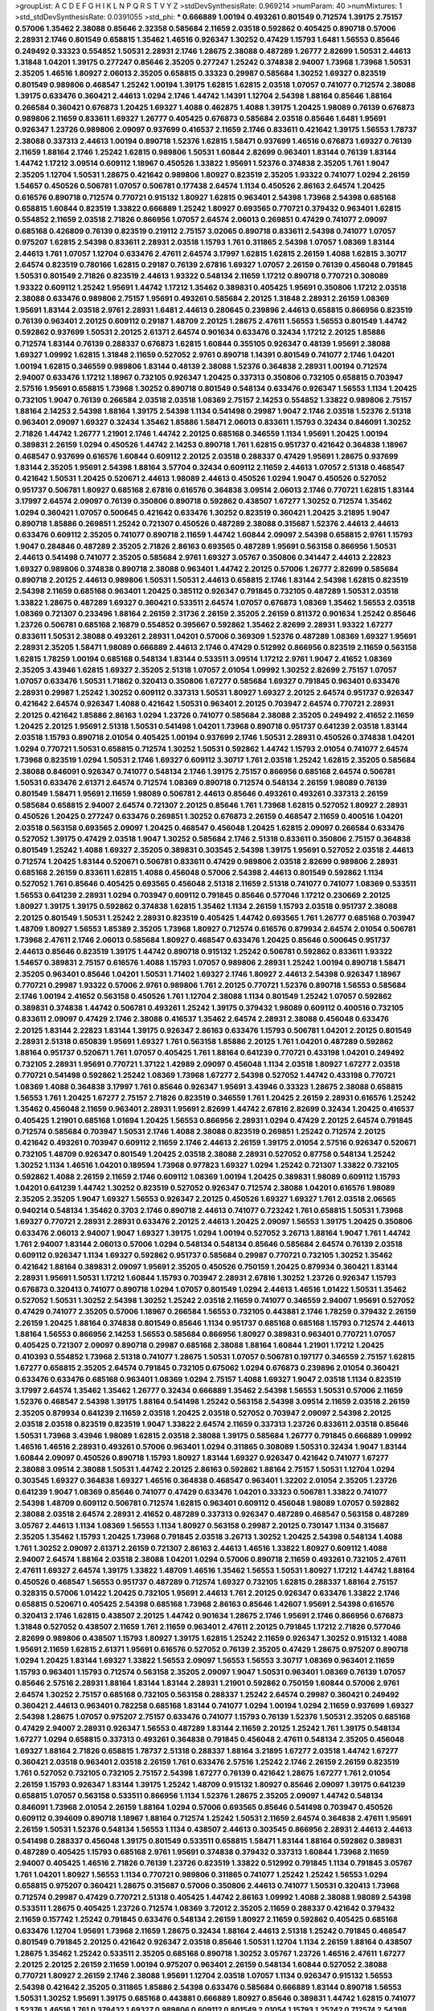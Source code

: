 >groupList:
A C D E F G H I K L
N P Q R S T V Y Z 
>stdDevSynthesisRate:
0.969214 
>numParam:
40
>numMixtures:
1
>std_stdDevSynthesisRate:
0.0391055
>std_phi:
***
0.666889 1.00194 0.493261 0.801549 0.712574 1.39175 2.75157 0.57006 1.35462 2.38088
0.85646 2.32358 0.585684 2.11659 2.03518 0.592862 0.405425 0.890718 0.57006 2.28931
2.1746 0.801549 0.658815 1.35462 1.46516 0.926347 1.30252 0.47429 1.15793 1.6481
1.56553 0.85646 0.249492 0.33323 0.554852 1.50531 2.28931 2.1746 1.28675 2.38088
0.487289 1.26777 2.82699 1.50531 2.44613 1.31848 1.04201 1.39175 0.277247 0.85646
2.35205 0.277247 1.25242 0.374838 2.94007 1.73968 1.73968 1.50531 2.35205 1.46516
1.80927 2.06013 2.35205 0.658815 0.33323 0.29987 0.585684 1.30252 1.69327 0.823519
0.801549 0.989806 0.468547 1.25242 1.00194 1.39175 1.62815 1.62815 2.03518 1.07057
0.741077 0.712574 2.38088 1.39175 0.633476 0.360421 2.44613 1.0294 2.1746 1.44742
1.14391 1.12704 2.54398 1.88164 0.85646 1.88164 0.266584 0.360421 0.676873 1.20425
1.69327 1.4088 0.462875 1.4088 1.39175 1.20425 1.98089 0.76139 0.676873 0.989806
2.11659 0.833611 1.69327 1.26777 0.405425 0.676873 0.585684 2.03518 0.85646 1.6481
1.95691 0.926347 1.23726 0.989806 2.09097 0.937699 0.416537 2.11659 2.1746 0.833611
0.421642 1.39175 1.56553 1.78737 2.38088 0.337313 2.44613 1.00194 0.890718 1.52376
1.62815 1.58471 0.937699 1.46516 0.676873 1.69327 0.76139 2.11659 1.88164 2.1746
1.25242 1.62815 0.989806 1.50531 1.60844 2.82699 0.963401 1.83144 0.76139 1.83144
1.44742 1.17212 3.09514 0.609112 1.18967 0.450526 1.33822 1.95691 1.52376 0.374838
2.35205 1.761 1.9047 2.35205 1.12704 1.50531 1.28675 0.421642 0.989806 1.80927
0.823519 2.35205 1.93322 0.741077 1.0294 2.26159 1.54657 0.450526 0.506781 1.07057
0.506781 0.177438 2.64574 1.1134 0.450526 2.86163 2.64574 1.20425 0.616576 0.890718
0.712574 0.770721 0.915132 1.80927 1.62815 0.963401 2.54398 1.73968 2.54398 0.685168
0.658815 1.60844 0.823519 1.33822 0.666889 1.25242 1.80927 0.693565 0.770721 0.379432
0.963401 1.62815 0.554852 2.11659 2.03518 2.71826 0.866956 1.07057 2.64574 2.06013
0.269851 0.47429 0.741077 2.09097 0.685168 0.426809 0.76139 0.823519 0.219112 2.75157
3.02065 0.890718 0.833611 2.54398 0.741077 1.07057 0.975207 1.62815 2.54398 0.833611
2.28931 2.03518 1.15793 1.761 0.311865 2.54398 1.07057 1.08369 1.83144 2.44613
1.761 1.07057 1.12704 0.633476 2.47611 2.64574 3.17997 1.62815 1.62815 2.26159
1.4088 1.62815 3.30717 2.64574 0.823519 0.780166 1.62815 0.29187 0.76139 2.67816
1.69327 1.07057 2.26159 0.76139 0.456048 0.791845 1.50531 0.801549 2.71826 0.823519
2.44613 1.93322 0.548134 2.11659 1.17212 0.890718 0.770721 0.308089 1.93322 0.609112
1.25242 1.95691 1.44742 1.17212 1.35462 0.389831 0.405425 1.95691 0.350806 1.17212
2.03518 2.38088 0.633476 0.989806 2.75157 1.95691 0.493261 0.585684 2.20125 1.31848
2.28931 2.26159 1.08369 1.95691 1.83144 2.03518 2.9761 2.28931 1.6481 2.44613
0.280645 0.239896 2.44613 0.658815 0.866956 0.823519 0.76139 0.963401 2.20125 0.609112
0.29187 1.48709 2.20125 1.28675 2.47611 1.56553 1.56553 0.801549 1.44742 0.592862
0.937699 1.50531 2.20125 2.61371 2.64574 0.901634 0.633476 0.32434 1.17212 2.20125
1.85886 0.712574 1.83144 0.76139 0.288337 0.676873 1.62815 1.60844 0.355105 0.926347
0.48139 1.95691 2.38088 1.69327 1.09992 1.62815 1.31848 2.11659 0.527052 2.9761
0.890718 1.14391 0.801549 0.741077 2.1746 1.04201 1.00194 1.62815 0.346559 0.989806
1.83144 0.48139 2.38088 1.52376 0.364838 2.28931 1.00194 0.712574 2.94007 0.633476
1.17212 1.18967 0.732105 0.926347 1.20425 0.337313 0.350806 0.732105 0.658815 0.703947
2.57516 1.95691 0.658815 1.73968 1.30252 0.890718 0.801549 0.548134 0.633476 0.926347
1.56553 1.1134 1.20425 0.732105 1.9047 0.76139 0.266584 2.03518 2.03518 1.08369
2.75157 2.14253 0.554852 1.33822 0.989806 2.75157 1.88164 2.14253 2.54398 1.88164
1.39175 2.54398 1.1134 0.541498 0.29987 1.9047 2.1746 2.03518 1.52376 2.51318
0.963401 2.09097 1.69327 0.32434 1.35462 1.85886 1.58471 2.06013 0.833611 1.15793
0.32434 0.846091 1.30252 2.71826 1.44742 1.26777 1.21901 2.1746 1.44742 2.20125
0.685168 0.346559 1.1134 1.95691 1.20425 1.00194 0.389831 2.26159 1.0294 0.450526
1.44742 2.14253 0.890718 1.761 1.62815 0.951737 0.421642 0.364838 1.18967 0.468547
0.937699 0.616576 1.60844 0.609112 2.20125 2.03518 0.288337 0.47429 1.95691 1.28675
0.937699 1.83144 2.35205 1.95691 2.54398 1.88164 3.57704 0.32434 0.609112 2.11659
2.44613 1.07057 2.51318 0.468547 0.421642 1.50531 1.20425 0.520671 2.44613 1.98089
2.44613 0.450526 1.0294 1.9047 0.450526 0.527052 0.951737 0.506781 1.80927 0.685168
2.67816 0.616576 0.364838 3.09514 2.06013 2.1746 0.770721 1.62815 1.83144 3.17997
2.64574 2.09097 0.76139 0.350806 0.890718 0.592862 0.438507 1.67277 1.30252 0.712574
1.35462 1.0294 0.360421 1.07057 0.500645 0.421642 0.633476 1.30252 0.823519 0.360421
1.20425 3.21895 1.9047 0.890718 1.85886 0.269851 1.25242 0.721307 0.450526 0.487289
2.38088 0.315687 1.52376 2.44613 2.44613 0.633476 0.609112 2.35205 0.741077 0.890718
2.11659 1.44742 1.60844 2.09097 2.54398 0.658815 2.9761 1.15793 1.9047 0.284846
0.487289 2.35205 2.71826 2.86163 0.693565 0.487289 1.95691 0.563158 0.866956 1.50531
2.44613 0.541498 0.741077 2.35205 0.585684 2.9761 1.69327 3.05767 0.350806 0.341447
2.44613 2.22823 1.69327 0.989806 0.374838 0.890718 2.38088 0.963401 1.44742 2.20125
0.57006 1.26777 2.82699 0.585684 0.890718 2.20125 2.44613 0.989806 1.50531 1.50531
2.44613 0.658815 2.1746 1.83144 2.54398 1.62815 0.823519 2.54398 2.11659 0.685168
0.963401 1.20425 0.385112 0.926347 0.791845 0.732105 0.487289 1.50531 2.03518 1.33822
1.28675 0.487289 1.69327 0.360421 0.533511 2.64574 1.07057 0.676873 1.08369 1.35462
1.56553 2.03518 1.08369 0.721307 0.233496 1.88164 2.26159 2.31736 2.26159 2.35205
2.26159 0.811372 0.901634 1.25242 0.85646 1.23726 0.506781 0.685168 2.16879 0.554852
0.395667 0.592862 1.35462 2.82699 2.28931 1.93322 1.67277 0.833611 1.50531 2.38088
0.493261 2.28931 1.04201 0.57006 0.369309 1.52376 0.487289 1.08369 1.69327 1.95691
2.28931 2.35205 1.58471 1.98089 0.666889 2.44613 2.1746 0.47429 0.512992 0.866956
0.823519 2.11659 0.563158 1.62815 1.78259 1.00194 0.685168 0.548134 1.83144 0.533511
3.09514 1.17212 2.9761 1.9047 2.41652 1.08369 2.35205 3.43946 1.62815 1.69327
2.35205 2.51318 1.07057 2.01054 1.09992 1.30252 2.82699 2.75157 1.07057 1.07057
0.633476 1.50531 1.71862 0.320413 0.350806 1.67277 0.585684 1.69327 0.791845 0.963401
0.633476 2.28931 0.29987 1.25242 1.30252 0.609112 0.337313 1.50531 1.80927 1.69327
2.20125 2.64574 0.951737 0.926347 0.421642 2.64574 0.926347 1.4088 0.421642 1.50531
0.963401 2.20125 0.703947 2.64574 0.770721 2.28931 2.20125 0.421642 1.85886 2.86163
1.0294 1.23726 0.741077 0.585684 2.38088 2.35205 0.249492 2.41652 2.11659 1.20425
2.20125 1.95691 2.51318 1.50531 0.541498 1.04201 1.73968 0.890718 0.951737 0.641239
2.03518 1.83144 2.03518 1.15793 0.890718 2.01054 0.405425 1.00194 0.937699 2.1746
1.50531 2.28931 0.450526 0.374838 1.04201 1.0294 0.770721 1.50531 0.658815 0.712574
1.30252 1.50531 0.592862 1.44742 1.15793 2.01054 0.741077 2.64574 1.73968 0.823519
1.0294 1.50531 2.1746 1.69327 0.609112 3.30717 1.761 2.03518 1.25242 1.62815
2.35205 0.585684 2.38088 0.846091 0.926347 0.741077 0.548134 2.1746 1.39175 2.75157
0.866956 0.685168 2.64574 0.506781 1.50531 0.633476 2.61371 2.64574 0.712574 1.08369
0.890718 0.712574 0.548134 2.26159 1.98089 0.76139 0.801549 1.58471 1.95691 2.11659
1.98089 0.506781 2.44613 0.85646 0.493261 0.493261 0.337313 2.26159 0.585684 0.658815
2.94007 2.64574 0.721307 2.20125 0.85646 1.761 1.73968 1.62815 0.527052 1.80927
2.28931 0.450526 1.20425 0.277247 0.633476 0.269851 1.30252 0.676873 2.26159 0.468547
2.11659 0.400516 1.04201 2.03518 0.563158 0.693565 2.09097 1.20425 0.468547 0.456048
1.20425 1.62815 2.09097 0.266584 0.633476 0.527052 1.39175 0.47429 2.03518 1.9047
1.30252 0.585684 2.1746 2.51318 0.833611 0.350806 2.75157 0.364838 0.801549 1.25242
1.4088 1.69327 2.35205 0.389831 0.303545 2.54398 1.39175 1.95691 0.527052 2.03518
2.44613 0.712574 1.20425 1.83144 0.520671 0.506781 0.833611 0.47429 0.989806 2.03518
2.82699 0.989806 2.28931 0.685168 2.26159 0.833611 1.62815 1.4088 0.456048 0.57006
2.54398 2.44613 0.801549 0.592862 1.1134 0.527052 1.761 0.85646 0.405425 0.693565
0.456048 2.51318 2.11659 2.51318 0.741077 0.741077 1.08369 0.533511 1.56553 0.641239
2.28931 1.0294 0.703947 0.609112 0.791845 0.85646 0.577046 1.17212 0.230669 2.20125
1.80927 1.39175 1.39175 0.592862 0.374838 1.62815 1.35462 1.1134 2.26159 1.15793
2.03518 0.951737 2.38088 2.20125 0.801549 1.50531 1.25242 2.28931 0.823519 0.405425
1.44742 0.693565 1.761 1.26777 0.685168 0.703947 1.48709 1.80927 1.56553 1.85389
2.35205 1.73968 1.80927 0.712574 0.616576 0.879934 2.64574 2.01054 0.506781 1.73968
2.47611 2.1746 2.06013 0.585684 1.80927 0.468547 0.633476 1.20425 0.85646 0.500645
0.951737 2.44613 0.85646 0.823519 1.39175 1.44742 0.890718 0.915132 1.25242 0.506781
0.592862 0.833611 1.93322 1.54657 0.389831 2.75157 0.616576 1.4088 1.15793 1.07057
0.989806 2.28931 1.25242 1.00194 0.890718 1.58471 2.35205 0.963401 0.85646 1.04201
1.50531 1.71402 1.69327 2.1746 1.80927 2.44613 2.54398 0.926347 1.18967 0.770721
0.29987 1.93322 0.57006 2.9761 0.989806 1.761 2.20125 0.770721 1.52376 0.890718
1.56553 0.585684 2.1746 1.00194 2.41652 0.563158 0.450526 1.761 1.12704 2.38088
1.1134 0.801549 1.25242 1.07057 0.592862 0.389831 0.374838 1.44742 0.506781 0.493261
1.25242 1.39175 0.379432 1.98089 0.609112 0.400516 0.732105 0.833611 2.09097 0.47429
2.1746 2.38088 0.416537 1.35462 2.64574 2.28931 2.38088 0.456048 0.633476 2.20125
1.83144 2.22823 1.83144 1.39175 0.926347 2.86163 0.633476 1.15793 0.506781 1.04201
2.20125 0.801549 2.28931 2.51318 0.650839 1.95691 1.69327 1.761 0.563158 1.85886
2.20125 1.761 1.04201 0.487289 0.592862 1.88164 0.951737 0.520671 1.761 1.07057
0.405425 1.761 1.88164 0.641239 0.770721 0.433198 1.04201 0.249492 0.732105 2.28931
1.95691 0.770721 1.37122 1.42989 2.09097 0.456048 1.1134 2.03518 1.80927 1.67277
2.03518 0.770721 0.541498 0.592862 1.25242 1.08369 1.73968 1.67277 2.54398 0.527052
1.44742 0.433198 0.770721 1.08369 1.4088 0.364838 3.17997 1.761 0.85646 0.926347
1.95691 3.43946 0.33323 1.28675 2.38088 0.658815 1.56553 1.761 1.20425 1.67277
2.75157 2.71826 0.823519 0.346559 1.761 1.20425 2.26159 2.28931 0.616576 1.25242
1.35462 0.456048 2.11659 0.963401 2.28931 1.95691 2.82699 1.44742 2.67816 2.82699
0.32434 1.20425 0.416537 0.405425 1.21901 0.685168 1.01694 1.20425 1.56553 0.866956
2.28931 1.0294 0.47429 2.20125 2.64574 0.791845 0.712574 0.585684 0.703947 1.50531
2.1746 1.4088 2.38088 0.823519 0.269851 1.25242 0.712574 2.20125 0.421642 0.493261
0.703947 0.609112 2.11659 2.1746 2.44613 2.26159 1.39175 2.01054 2.57516 0.926347
0.520671 0.732105 1.48709 0.926347 0.801549 1.20425 2.03518 2.38088 2.28931 0.527052
0.87758 0.548134 1.25242 1.30252 1.1134 1.46516 1.04201 0.189594 1.73968 0.977823
1.69327 1.0294 1.25242 0.721307 1.33822 0.732105 0.592862 1.4088 2.26159 2.11659
2.1746 0.609112 1.08369 1.00194 1.20425 0.389831 1.98089 0.609112 1.15793 1.04201
0.641239 1.44742 1.30252 0.823519 0.527052 0.926347 0.712574 2.38088 1.04201 0.616576
1.98089 2.35205 2.35205 1.9047 1.69327 1.56553 0.926347 2.20125 0.450526 1.69327
1.69327 1.761 2.03518 2.06565 0.940214 0.548134 1.35462 0.3703 2.1746 0.890718
2.44613 0.741077 0.723242 1.761 0.658815 1.50531 1.73968 1.69327 0.770721 2.28931
2.28931 0.633476 2.20125 2.44613 1.20425 2.09097 1.56553 1.39175 1.20425 0.350806
0.633476 2.06013 2.94007 1.9047 1.69327 1.39175 1.0294 1.00194 0.527052 3.26713
1.88164 1.9047 1.761 1.44742 1.761 2.94007 1.83144 2.06013 0.57006 1.0294
0.548134 0.548134 0.85646 0.585684 2.64574 0.76139 2.03518 0.609112 0.926347 1.1134
1.69327 0.592862 0.951737 0.585684 0.29987 0.770721 0.732105 1.30252 1.35462 0.421642
1.88164 0.389831 2.09097 1.95691 2.35205 0.450526 0.750159 1.20425 0.879934 0.360421
1.83144 2.28931 1.95691 1.50531 1.17212 1.60844 1.15793 0.703947 2.28931 2.67816
1.30252 1.23726 0.926347 1.15793 0.676873 0.320413 0.741077 0.890718 1.0294 1.07057
0.801549 1.0294 2.44613 1.46516 1.01422 1.50531 1.35462 0.527052 1.50531 1.30252
2.54398 1.30252 1.25242 2.03518 2.11659 0.741077 0.346559 2.94007 1.95691 0.527052
0.47429 0.741077 2.35205 0.57006 1.18967 0.266584 1.56553 0.732105 0.443881 2.1746
1.78259 0.379432 2.26159 2.26159 1.20425 1.88164 0.374838 0.801549 0.85646 1.1134
0.951737 0.685168 0.685168 1.15793 0.712574 2.44613 1.88164 1.56553 0.866956 2.14253
1.56553 0.585684 0.866956 1.80927 0.389831 0.963401 0.770721 1.07057 0.405425 0.721307
2.09097 0.890718 0.29987 0.685168 2.38088 1.88164 1.60844 1.21901 1.17212 1.20425
0.410393 0.554852 1.73968 2.51318 0.741077 1.28675 1.50531 1.07057 0.506781 0.197177
0.346559 2.75157 1.62815 1.67277 0.658815 2.35205 2.64574 0.791845 0.732105 0.675062
1.0294 0.676873 0.239896 2.01054 0.360421 0.633476 0.633476 0.685168 0.963401 1.08369
1.0294 2.75157 1.4088 1.69327 1.9047 2.03518 1.1134 0.823519 3.17997 2.64574
1.35462 1.35462 1.26777 0.32434 0.666889 1.35462 2.54398 1.56553 1.50531 0.57006
2.11659 1.52376 0.468547 2.54398 1.39175 1.88164 0.541498 1.25242 0.563158 2.54398
3.09514 2.11659 2.03518 2.26159 2.35205 0.879934 0.641239 2.11659 2.03518 1.20425
2.03518 0.527052 0.703947 2.09097 2.54398 2.20125 2.03518 2.03518 0.823519 0.823519
1.9047 1.33822 2.64574 2.11659 0.337313 1.23726 0.833611 2.03518 0.85646 1.50531
1.73968 3.43946 1.98089 1.62815 2.03518 2.38088 1.39175 0.585684 1.26777 0.791845
0.666889 1.09992 1.46516 1.46516 2.28931 0.493261 0.57006 0.963401 1.0294 0.311865
0.308089 1.50531 0.32434 1.9047 1.83144 1.60844 2.09097 0.450526 0.890718 1.15793
1.80927 1.83144 1.69327 0.926347 0.421642 0.741077 1.67277 2.38088 3.09514 2.38088
1.50531 1.44742 2.20125 2.86163 0.592862 1.88164 2.75157 1.50531 1.12704 1.0294
0.303545 1.69327 0.364838 1.69327 1.46516 0.364838 0.468547 0.963401 1.32202 2.01054
2.35205 1.23726 0.641239 1.9047 1.08369 0.85646 0.741077 0.47429 0.633476 1.04201
0.33323 0.506781 1.33822 0.741077 2.54398 1.48709 0.609112 0.506781 0.712574 1.62815
0.963401 0.609112 0.456048 1.98089 1.07057 0.592862 2.38088 2.03518 2.64574 2.28931
2.41652 0.487289 0.337313 0.926347 0.487289 0.468547 0.563158 0.487289 3.05767 2.44613
1.1134 1.08369 1.56553 1.1134 1.80927 0.563158 0.29987 2.20125 0.730147 1.1134
0.315687 2.35205 1.35462 1.15793 1.20425 1.73968 0.791845 2.03518 3.26713 1.30252
1.20425 2.54398 0.548134 1.4088 1.761 1.30252 2.09097 2.61371 2.26159 0.721307
2.86163 2.44613 1.46516 1.33822 1.80927 0.609112 1.4088 2.94007 2.64574 1.88164
2.03518 2.38088 1.04201 1.0294 0.57006 0.890718 2.11659 0.493261 0.732105 2.47611
2.47611 1.69327 2.64574 1.39175 1.33822 1.48709 1.46516 1.35462 1.56553 1.50531
1.80927 1.17212 1.44742 1.88164 0.450526 0.468547 1.56553 0.951737 0.487289 0.712574
1.69327 0.732105 1.62815 0.288337 1.88164 2.75157 0.328315 0.57006 1.01422 1.20425
0.732105 1.95691 2.44613 1.761 2.20125 0.926347 0.633476 1.33822 2.1746 0.658815
0.520671 0.405425 2.54398 0.685168 1.73968 2.86163 0.85646 1.42607 1.95691 2.54398
0.616576 0.320413 2.1746 1.62815 0.438507 2.20125 1.44742 0.901634 1.28675 2.1746
1.95691 2.1746 0.866956 0.676873 1.31848 0.527052 0.438507 2.11659 1.761 2.11659
0.963401 2.47611 2.20125 0.791845 1.17212 2.71826 0.577046 2.82699 0.989806 0.438507
1.15793 1.80927 1.39175 1.62815 1.25242 2.11659 0.926347 1.30252 0.915132 1.4088
1.95691 2.11659 1.62815 2.61371 1.95691 0.616576 0.527052 0.76139 2.35205 0.47429
1.28675 0.975207 0.890718 1.0294 1.20425 1.83144 1.69327 1.33822 1.56553 2.09097
1.56553 1.56553 3.30717 1.08369 0.963401 2.11659 1.15793 0.963401 1.15793 0.712574
0.563158 2.35205 2.09097 1.9047 1.50531 0.963401 1.08369 0.76139 1.07057 0.85646
2.57516 2.28931 1.88164 1.83144 1.83144 2.28931 1.21901 0.592862 0.750159 1.60844
0.57006 2.9761 2.64574 1.30252 2.75157 0.685168 0.732105 0.563158 0.288337 1.25242
2.64574 0.29987 0.360421 0.249492 0.360421 2.44613 0.963401 0.782258 0.685168 1.83144
0.741077 1.0294 1.00194 1.0294 2.11659 0.937699 1.69327 2.54398 1.28675 1.07057
0.975207 2.75157 0.633476 0.741077 1.15793 0.76139 1.52376 1.50531 2.35205 0.685168
0.47429 2.94007 2.28931 0.926347 1.56553 0.487289 1.83144 2.11659 2.20125 1.25242
1.761 1.39175 0.548134 1.67277 1.0294 0.658815 0.337313 0.493261 0.364838 0.791845
0.456048 2.47611 0.548134 2.35205 0.456048 1.69327 1.88164 2.71826 0.658815 1.78737
2.51318 0.288337 1.88164 3.21895 1.67277 2.03518 1.44742 1.67277 0.360421 2.03518
0.963401 2.03518 2.26159 1.761 0.633476 2.57516 1.25242 2.1746 2.26159 2.26159
0.823519 1.761 0.527052 0.732105 0.732105 2.75157 2.54398 1.67277 0.76139 0.421642
1.28675 1.67277 1.761 2.01054 2.26159 1.15793 0.926347 1.83144 1.39175 1.25242
1.48709 0.915132 1.80927 0.85646 2.09097 1.39175 0.641239 0.658815 1.07057 0.563158
0.533511 0.866956 1.1134 1.52376 1.28675 2.35205 2.09097 1.44742 0.548134 0.846091
1.73968 2.01054 2.26159 1.88164 1.0294 0.57006 0.693565 0.85646 0.541498 0.703947
0.450526 0.609112 0.394609 0.890718 1.18967 1.88164 0.712574 1.25242 1.50531 2.11659
2.64574 0.364838 2.47611 1.95691 2.26159 1.50531 1.52376 0.548134 1.56553 1.1134
0.438507 2.44613 0.303545 0.866956 2.28931 2.44613 2.44613 0.541498 0.288337 0.456048
1.39175 0.801549 0.533511 0.658815 1.58471 1.83144 1.88164 0.592862 0.389831 0.487289
0.405425 1.15793 0.685168 2.9761 1.95691 0.374838 0.379432 0.337313 1.60844 1.73968
2.11659 2.94007 0.405425 1.46516 2.71826 0.76139 1.23726 0.823519 1.33822 0.512992
0.791845 1.1134 0.791845 3.05767 1.761 1.04201 1.80927 1.56553 1.1134 0.770721
0.989806 0.311865 0.741077 1.25242 1.25242 1.56553 1.0294 0.658815 0.975207 0.360421
1.28675 0.315687 0.57006 0.350806 2.44613 0.741077 1.50531 0.320413 1.73968 0.712574
0.29987 0.47429 0.770721 2.51318 0.405425 1.44742 2.86163 1.09992 1.4088 2.38088
1.98089 2.54398 0.533511 1.28675 0.405425 1.23726 0.712574 1.08369 3.72012 2.35205
2.11659 0.288337 0.421642 0.379432 2.11659 0.157742 1.25242 0.791845 0.633476 0.548134
2.26159 1.80927 2.11659 0.592862 0.405425 0.685168 0.633476 1.12704 1.95691 1.73968
2.11659 1.28675 0.32434 1.88164 2.44613 2.51318 1.25242 0.791845 0.468547 0.801549
0.791845 2.20125 0.421642 0.926347 2.03518 0.85646 1.50531 1.12704 1.1134 2.26159
1.88164 0.438507 1.28675 1.35462 1.25242 0.533511 2.35205 0.685168 0.890718 1.30252
3.05767 1.23726 1.46516 2.47611 1.67277 2.20125 2.20125 2.26159 2.11659 1.00194
0.975207 0.963401 2.26159 0.548134 1.60844 0.527052 2.38088 0.770721 1.80927 2.26159
2.1746 2.38088 1.95691 1.12704 2.03518 1.07057 1.1134 0.926347 0.915132 1.56553
2.54398 0.421642 2.35205 0.311865 1.85886 2.54398 0.633476 0.585684 0.666889 1.83144
0.890718 1.56553 1.50531 1.30252 1.95691 1.39175 0.685168 0.443881 0.666889 1.80927
0.85646 0.389831 1.44742 1.62815 0.741077 1.52376 1.46516 1.761 0.379432 1.69327
0.989806 0.609112 0.801549 2.01054 1.15793 1.25242 0.712574 2.54398 1.25242 2.64574
3.17997 2.26159 0.33323 2.28931 1.46516 1.17212 2.64574 1.08369 1.69327 3.05767
1.28675 0.658815 2.41652 1.39175 0.303545 1.0294 1.18967 0.350806 1.50531 1.62815
0.866956 1.46516 1.56553 0.823519 0.609112 0.926347 1.58471 0.57006 1.98089 0.400516
2.20125 1.60844 2.47611 1.9047 1.44742 1.00194 0.433198 1.18967 1.69327 2.35205
0.487289 1.98089 1.25242 1.09992 3.05767 1.98089 1.50531 0.951737 1.58471 0.641239
3.05767 2.47611 0.890718 2.64574 2.20125 0.527052 1.80927 0.782258 1.15793 2.9761
0.926347 1.95691 0.975207 0.527052 2.44613 0.616576 2.03518 0.506781 2.26159 0.592862
2.54398 1.67277 0.937699 0.685168 2.9761 0.750159 0.901634 2.1746 0.548134 1.15793
1.761 0.527052 1.15793 1.15793 0.493261 2.38088 0.506781 2.38088 2.94007 2.1746
2.9761 1.69327 2.11659 1.88164 1.20425 1.44742 1.39175 0.890718 1.1134 0.801549
2.03518 1.71402 1.98089 2.20125 1.1134 1.58471 1.73968 1.1134 2.20125 0.308089
2.75157 0.890718 0.405425 0.963401 0.963401 2.38088 1.9047 1.17212 1.21901 1.56553
0.76139 0.32434 1.69327 2.35205 1.09992 1.98089 3.26713 2.09097 1.33822 1.35462
1.9047 2.11659 1.33822 0.658815 1.25242 1.88164 1.0294 0.609112 1.58471 1.35462
0.421642 1.73968 1.56553 1.88164 1.46516 3.26713 1.18967 1.12704 2.51318 1.80927
1.04201 2.35205 1.28675 1.67277 0.541498 0.732105 2.11659 1.56553 1.56553 1.12704
2.09097 1.44742 1.44742 0.57006 0.641239 1.15793 0.468547 0.374838 2.94007 0.833611
0.506781 0.315687 0.445072 0.926347 0.85646 1.20425 0.337313 1.23726 0.360421 1.50531
1.26777 1.15793 0.833611 2.54398 0.32434 0.389831 1.12704 1.20425 0.592862 1.08369
0.500645 0.527052 1.01694 1.50531 0.493261 1.01694 0.85646 0.732105 2.35205 0.951737
2.38088 1.15793 0.493261 1.44742 0.833611 0.712574 1.50531 0.433198 2.94007 2.1746
0.625807 0.801549 0.57006 1.09992 2.51318 1.44742 1.20425 1.04201 0.438507 0.633476
1.18967 0.989806 1.54657 1.44742 0.633476 2.01054 2.35205 2.38088 0.791845 1.88164
0.585684 1.4088 2.61371 0.601737 2.35205 1.67277 1.00194 1.88164 0.456048 0.833611
0.438507 1.4088 1.80927 1.28675 1.25242 0.456048 0.456048 2.11659 1.80927 2.50646
1.761 2.11659 0.926347 1.26777 1.4088 2.54398 0.703947 2.38088 3.30717 1.46516
0.963401 0.963401 0.346559 2.67816 0.609112 0.741077 0.963401 0.741077 0.963401 0.963401
0.57006 0.450526 1.83144 1.80927 1.20425 0.389831 0.421642 0.592862 0.732105 0.963401
0.456048 0.823519 2.44613 1.54657 1.00194 0.633476 2.57516 1.761 1.28675 2.75157
0.721307 2.1746 1.4088 2.75157 0.85646 0.741077 1.30252 2.35205 2.82699 0.374838
0.770721 0.951737 2.9761 1.50531 0.385112 0.288337 1.42989 2.47611 1.62815 2.35205
1.71402 0.585684 0.712574 1.73968 1.39175 0.379432 2.09097 0.288337 2.44613 0.633476
1.23726 0.712574 0.320413 1.14391 0.609112 1.46516 1.46516 2.35205 0.506781 0.633476
0.416537 1.62815 1.07057 2.26159 0.633476 0.890718 1.39175 0.721307 1.25242 1.0294
2.35205 0.506781 0.421642 0.770721 0.770721 1.9047 0.438507 1.4088 1.761 0.926347
1.1134 1.35462 0.450526 0.416537 2.20125 0.563158 1.50531 0.989806 0.915132 2.26159
2.67816 1.20425 0.410393 1.44742 0.750159 0.641239 0.890718 2.54398 1.69327 2.01054
2.61371 1.00194 1.58471 1.67277 0.685168 0.963401 1.08369 1.62815 1.761 1.08369
1.88164 0.493261 2.20125 1.56553 2.11659 0.633476 2.35205 1.95691 0.609112 1.56553
0.616576 2.94007 0.685168 1.88164 1.62815 2.64574 0.456048 0.801549 0.732105 0.658815
1.52376 1.33822 1.95691 0.741077 0.915132 0.741077 1.15793 1.56553 2.1746 1.67277
0.801549 0.712574 0.47429 1.0294 0.468547 0.416537 0.791845 1.30252 0.609112 2.11659
0.685168 1.98089 2.11659 1.60844 2.26159 0.421642 2.01054 1.4088 1.95691 2.03518
0.548134 2.22823 2.44613 1.4088 1.04201 2.54398 0.548134 0.328315 0.791845 1.46516
1.4088 1.62815 2.26159 1.88164 1.39175 1.1134 1.88164 1.08369 2.75157 1.33822
1.18967 2.54398 1.93322 1.25242 0.85646 2.38088 0.76139 0.548134 0.389831 2.20125
2.38088 0.227877 1.95691 0.468547 0.57006 1.4088 1.50531 0.236992 2.26159 2.44613
0.374838 1.26777 1.46516 1.58471 1.56553 0.791845 1.88164 1.9047 0.693565 1.9047
1.95691 2.47611 0.400516 1.15793 1.44742 1.08369 2.54398 0.438507 0.963401 1.88164
0.506781 2.71826 1.88164 2.35205 0.527052 0.389831 2.35205 2.03518 1.30252 0.315687
1.9047 1.9047 1.30252 0.33323 0.487289 2.82699 1.12704 2.03518 1.73968 0.421642
0.461637 0.506781 0.890718 0.85646 2.09097 1.83144 1.20425 0.975207 0.926347 0.259472
0.227877 0.989806 2.11659 1.73968 0.823519 0.548134 2.03518 0.926347 0.616576 1.56553
0.732105 2.11659 1.95691 1.95691 0.890718 0.374838 1.54657 1.39175 0.741077 0.609112
2.38088 1.28675 1.20425 0.433198 2.61371 0.374838 0.633476 0.585684 1.761 1.98089
1.18967 0.32434 1.62815 1.95691 1.4088 1.25242 0.47429 1.25242 0.791845 1.80927
2.64574 0.641239 1.33822 1.46516 1.4088 1.30252 0.658815 2.38088 0.239896 2.54398
1.80927 1.17212 2.20125 0.57006 2.54398 0.533511 0.533511 0.303545 1.95691 1.20425
0.76139 1.62815 0.989806 1.50531 1.88164 2.26159 0.394609 0.57006 1.67277 0.801549
0.901634 2.31736 0.989806 0.890718 0.527052 2.71826 0.592862 0.741077 1.12704 2.54398
0.548134 2.44613 1.07057 0.890718 1.6481 1.83144 2.28931 1.1134 1.33822 0.926347
1.85886 0.685168 2.64574 0.741077 1.60844 1.50531 1.25242 1.50531 1.15793 0.915132
2.03518 1.80927 2.44613 1.56553 0.394609 1.80927 0.527052 1.80927 1.95691 1.35462
1.88164 2.20125 0.866956 0.741077 0.833611 2.20125 0.609112 0.487289 0.520671 0.712574
1.46516 0.685168 0.350806 2.11659 2.09097 1.50531 1.07057 0.963401 0.85646 0.741077
1.761 2.28931 0.421642 1.73968 0.450526 1.48709 0.625807 0.85646 0.456048 2.11659
1.80927 0.520671 0.609112 0.85646 0.311865 0.548134 0.703947 0.47429 1.95691 1.9047
0.592862 0.741077 0.85646 1.15793 0.823519 2.82699 1.1134 0.533511 0.468547 1.08369
0.27389 0.394609 1.73968 1.44742 0.833611 1.761 2.35205 1.78259 0.585684 1.30252
1.46516 0.29987 0.823519 1.4088 1.39175 0.609112 0.346559 2.20125 1.04201 2.35205
1.4088 1.88164 0.280645 0.554852 1.33822 2.64574 0.624133 1.69327 0.438507 1.15793
0.32434 1.62815 1.1134 0.520671 1.37122 1.88164 0.512992 0.712574 0.506781 2.11659
1.93322 0.712574 1.23726 2.09097 0.280645 0.633476 2.54398 0.951737 0.450526 1.62815
1.25242 0.685168 1.60844 0.801549 0.685168 0.416537 2.01054 0.224516 1.09992 0.506781
0.57006 0.487289 0.616576 0.563158 0.433198 1.761 1.60844 1.33822 1.44742 3.09514
0.846091 1.83144 1.4088 2.44613 0.750159 1.30252 1.73968 2.61371 1.04201 1.46516
1.0294 2.82699 0.666889 0.633476 2.47611 1.80927 1.80927 1.83144 2.03518 1.08369
1.83144 1.04201 0.685168 0.389831 0.641239 1.80927 2.67816 3.30717 1.56553 1.56553
2.54398 2.26159 0.890718 1.20425 1.0294 0.609112 1.00194 1.62815 0.741077 1.35462
1.95691 0.732105 2.54398 1.88164 0.468547 1.9047 1.0294 2.11659 1.0294 1.88164
1.73968 0.541498 0.666889 1.83144 2.38088 0.658815 0.456048 2.35205 2.94007 2.26159
2.86163 2.71826 2.64574 2.20125 2.32358 0.963401 1.88164 0.506781 2.1746 1.35462
0.487289 0.741077 2.11659 0.890718 1.23726 0.487289 2.03518 2.75157 1.14391 0.989806
0.721307 1.46516 2.03518 1.58471 0.493261 2.54398 1.15793 0.977823 0.633476 1.46516
1.88164 0.468547 0.609112 3.09514 0.609112 1.35462 0.487289 0.563158 0.741077 0.609112
1.04201 1.07057 0.904052 0.47429 1.88164 1.0294 0.609112 1.50531 0.277247 2.09097
2.64574 2.50646 0.658815 0.32434 0.25633 0.400516 0.989806 1.88164 2.54398 0.658815
0.350806 0.405425 0.487289 1.0294 0.563158 1.52376 1.25242 2.31736 1.44742 0.76139
0.676873 1.33822 0.770721 2.26159 2.1746 2.54398 1.80927 1.6481 1.95691 0.951737
0.926347 0.770721 2.86163 0.487289 0.823519 1.35462 0.866956 2.20125 2.38088 1.28675
0.616576 1.23726 0.405425 1.54657 1.46516 0.337313 0.512992 1.4088 1.07057 0.770721
1.30252 1.50531 0.563158 0.527052 2.03518 0.823519 0.421642 0.493261 0.506781 2.11659
0.29987 2.28931 1.80927 0.633476 2.44613 2.28931 1.88164 2.47611 0.337313 1.88164
0.548134 0.926347 2.35205 2.26159 0.47429 1.85886 2.44613 0.963401 0.801549 0.846091
1.88164 0.520671 1.05478 0.732105 2.47611 2.03518 0.47429 1.761 0.355105 2.1746
0.527052 1.39175 0.400516 0.693565 1.35462 0.641239 1.50531 1.0294 1.67277 0.703947
2.03518 0.360421 1.20425 1.20425 0.364838 0.548134 1.88164 1.95691 0.650839 2.1746
0.438507 0.616576 1.30252 3.09514 1.35462 0.421642 0.221798 0.712574 0.374838 2.03518
1.48709 1.1134 1.54657 0.76139 1.25242 0.770721 1.50531 1.83144 2.28931 0.85646
0.866956 1.4088 1.83144 0.633476 1.07057 2.09097 0.770721 2.03518 0.416537 1.1134
0.280645 2.71826 0.633476 1.93322 0.685168 1.15793 0.770721 0.394609 0.585684 1.761
0.801549 1.95691 0.609112 1.01422 2.75157 2.38088 1.4088 2.20125 2.35205 2.11659
1.71402 1.67277 1.98089 1.4088 1.88164 0.47429 0.541498 0.506781 1.54244 2.38088
2.03518 1.1134 1.1134 2.1746 2.61371 0.989806 2.26159 2.11659 2.57516 2.54398
2.11659 2.03518 1.00194 1.00194 2.41652 0.732105 0.676873 1.56553 1.20425 0.658815
2.11659 1.62815 2.86163 0.658815 0.548134 1.00194 0.592862 2.61371 0.585684 1.98089
2.06013 2.11659 0.901634 2.11659 1.95691 1.04201 0.57006 0.641239 1.15793 1.62815
2.03518 0.563158 1.30252 1.20425 0.937699 2.01054 1.9047 0.85646 2.47611 0.456048
1.00194 1.0294 1.28675 1.25242 2.44613 1.60844 1.1134 1.0294 1.73968 2.09097
2.9761 1.73968 2.54398 2.57516 2.44613 1.54657 1.25242 2.44613 0.337313 0.926347
0.85646 1.67277 1.50531 0.506781 1.4088 0.394609 2.11659 0.937699 0.866956 0.410393
2.44613 2.38088 1.83144 2.20125 1.0294 1.08369 0.421642 2.44613 0.438507 0.712574
1.12704 0.433198 2.03518 1.67277 1.07057 1.4088 0.585684 1.73968 0.616576 0.732105
2.28931 2.47611 1.35462 2.28931 0.311865 0.456048 1.25242 2.61371 1.30252 1.85886
0.520671 1.30252 0.450526 0.592862 1.35462 2.44613 0.443881 1.00194 0.563158 0.277247
3.02065 0.609112 0.616576 0.410393 0.693565 0.57006 0.801549 0.438507 1.00194 0.791845
0.649098 1.25242 1.1134 1.761 0.527052 2.20125 3.05767 0.890718 0.616576 1.04201
0.712574 1.25242 1.37122 0.750159 0.791845 1.1134 1.1134 1.95691 1.62815 1.12704
0.179613 2.03518 2.44613 2.44613 2.54398 0.791845 1.60844 1.23726 1.50531 2.54398
0.616576 0.374838 0.585684 1.00194 0.527052 0.215881 1.07057 0.364838 1.88164 1.67277
2.44613 2.20125 0.833611 2.01054 2.11659 1.35462 0.989806 0.374838 1.62815 2.82699
2.35205 0.633476 1.4088 0.438507 0.732105 0.712574 2.75157 2.75157 0.527052 0.741077
1.88164 0.951737 0.468547 1.98089 0.360421 0.585684 0.487289 1.35462 0.303545 2.54398
0.421642 2.47611 2.35205 1.62815 0.512992 0.658815 2.47611 1.04201 1.20425 2.26159
2.35205 2.26159 2.11659 1.20425 1.20425 0.963401 2.20125 2.26159 1.88164 1.50531
0.385112 0.890718 0.741077 0.585684 0.616576 1.9047 1.00194 0.963401 0.693565 0.592862
0.732105 1.04201 1.73968 1.0294 1.1134 0.533511 0.410393 1.1134 1.04201 1.761
0.405425 0.791845 2.54398 0.57006 1.00194 1.35462 0.616576 1.28675 0.741077 0.866956
0.770721 0.520671 0.741077 0.76139 0.421642 0.616576 1.80927 1.80927 1.98089 1.9047
2.82699 0.685168 2.44613 0.926347 1.50531 1.60844 2.54398 3.21895 2.32358 2.64574
1.52376 1.50531 1.1134 0.963401 0.926347 0.633476 2.28931 0.703947 0.346559 2.82699
0.926347 1.88164 0.468547 0.712574 0.207577 1.35462 1.56553 0.823519 1.30252 2.44613
0.450526 0.890718 0.592862 0.506781 2.51318 0.374838 0.658815 0.741077 0.741077 1.95691
0.85646 1.80927 0.926347 0.277247 1.20425 0.926347 1.25242 1.25242 0.350806 1.62815
1.44742 0.445072 2.11659 0.592862 0.926347 1.35462 0.801549 0.890718 0.937699 1.83144
0.269851 1.46516 2.35205 1.44742 1.761 0.416537 0.890718 0.782258 0.741077 0.823519
1.50531 0.609112 0.421642 0.866956 0.750159 0.426809 0.563158 0.29187 1.46516 2.44613
0.57006 1.60844 1.44742 1.21901 1.44742 1.46516 1.50531 0.421642 2.35205 2.44613
1.23726 0.951737 0.658815 0.666889 0.506781 0.641239 2.28931 0.890718 1.20425 2.35205
2.54398 2.28931 1.95691 2.54398 2.44613 2.1746 2.11659 2.94007 1.4088 0.320413
0.951737 0.360421 0.462875 0.791845 1.761 0.288337 0.506781 2.26159 1.00194 2.06013
1.69327 2.86163 1.04201 1.50531 0.866956 0.360421 1.761 0.346559 0.32434 0.890718
0.438507 1.80927 2.64574 1.83144 2.82699 0.462875 1.88164 1.35462 0.609112 0.548134
2.44613 2.54398 0.262652 1.80927 1.09698 0.741077 0.433198 1.62815 0.791845 0.410393
0.164051 2.11659 1.35462 0.890718 0.901634 1.44742 0.364838 0.712574 0.741077 0.85646
0.823519 1.761 2.01054 2.14828 0.666889 0.400516 0.33323 1.18967 1.761 0.487289
0.506781 2.64574 0.592862 0.658815 1.25242 2.28931 0.389831 0.770721 0.85646 0.456048
2.44613 1.95691 1.28675 1.52376 3.02065 2.1746 2.71826 0.563158 0.609112 1.20425
0.989806 0.723242 1.93322 0.592862 1.35462 0.577046 0.337313 0.541498 1.52376 0.609112
1.88164 0.438507 0.791845 0.337313 2.20125 2.09097 2.64574 1.20425 1.46516 0.823519
0.421642 2.75157 2.26159 0.563158 0.801549 2.54398 0.890718 1.83144 2.44613 2.09097
1.69327 2.35205 0.585684 0.456048 1.1134 1.69327 1.58471 0.633476 2.03518 0.658815
0.801549 0.506781 0.47429 1.08369 0.520671 1.04201 0.32434 1.35462 2.1746 1.73968
2.61371 0.951737 1.0294 0.32434 2.03518 0.770721 0.791845 1.71402 2.03518 0.712574
1.25242 1.85886 0.433198 0.890718 2.28931 0.385112 0.445072 2.26159 1.78737 0.801549
1.39175 1.00194 1.80927 1.39175 1.22228 0.450526 1.15793 0.239896 1.25242 2.1746
1.33822 0.989806 1.28675 0.791845 0.76139 0.33323 0.951737 0.350806 0.609112 2.11659
1.95691 1.50531 0.506781 1.09992 0.901634 0.47429 1.46516 1.12704 2.75157 0.341447
0.405425 0.616576 1.35462 2.20125 1.52376 2.35205 0.633476 0.506781 1.12704 0.732105
2.86163 1.83144 2.54398 1.9047 0.833611 1.88164 0.57006 1.15793 1.35462 1.62815
0.770721 0.32434 0.364838 0.76139 0.259472 0.337313 1.25242 0.364838 3.05767 1.30252
1.46516 2.26159 0.616576 2.94007 1.23726 1.98089 1.44742 2.51318 2.22823 0.450526
1.44742 0.801549 1.28675 1.69327 2.35205 2.26159 2.26159 1.88164 0.421642 1.50531
1.35462 1.83144 1.26777 0.389831 1.15793 1.28675 0.712574 1.4088 1.56553 0.438507
0.890718 2.03518 2.67816 1.93322 0.926347 1.0294 0.676873 0.770721 1.50531 1.80927
1.39175 1.69327 1.9047 1.69327 1.4088 1.12704 2.61371 0.866956 2.01054 1.95691
1.33822 0.741077 1.52376 0.890718 1.83144 1.30252 0.548134 2.03518 0.493261 0.421642
0.85646 1.62815 2.11659 2.41652 1.04201 0.712574 1.25242 0.468547 1.56553 1.30252
2.11659 1.07057 2.11659 0.277247 2.51318 1.60844 2.26159 0.85646 2.26159 1.39175
0.548134 1.04201 2.11659 0.468547 1.98089 0.303545 1.67277 1.88164 0.633476 1.15793
1.30252 1.9047 0.32434 2.71826 1.88164 0.32434 1.25242 0.989806 1.83144 0.866956
0.937699 1.00194 0.585684 2.61371 1.44742 0.937699 0.915132 0.506781 2.54398 0.548134
0.76139 0.770721 1.62815 0.801549 1.83144 0.770721 1.09698 2.26159 0.780166 1.1134
0.926347 2.1746 2.06013 0.658815 0.926347 1.67277 2.71826 2.06013 2.20125 0.541498
1.07057 0.585684 1.30252 2.1746 2.47611 0.915132 2.44613 0.693565 1.20425 2.38088
1.62815 1.50531 1.67277 1.30252 2.1746 2.06013 1.44742 0.770721 0.633476 0.76139
0.29187 1.80927 0.963401 2.44613 1.9047 0.592862 2.51318 1.23726 2.03518 3.05767
2.38088 1.07057 2.64574 2.11659 1.35462 0.527052 0.866956 0.269851 0.592862 2.06013
1.15793 0.989806 1.35462 2.38088 0.685168 0.915132 0.379432 0.963401 0.85646 1.761
0.76139 0.85646 1.56553 1.35462 1.50531 2.47611 2.57516 0.280645 2.44613 2.03518
1.09992 1.52376 0.76139 2.03518 0.741077 1.73968 1.93322 1.1134 1.28675 0.76139
0.259472 1.62815 0.277247 0.450526 0.721307 1.67277 2.44613 2.20125 2.86163 2.75157
1.1134 0.389831 1.4088 2.38088 0.641239 1.04201 2.26159 2.20125 1.95691 0.527052
0.462875 0.308089 1.98089 0.29987 1.67277 1.88164 2.11659 1.4088 2.38088 0.421642
0.741077 1.30252 1.98089 1.25242 2.26159 0.85646 1.46516 2.44613 0.609112 1.00194
0.770721 0.57006 1.15793 1.44742 2.75157 0.750159 0.57006 1.21901 0.47429 0.450526
1.23726 1.15793 1.69327 0.32434 2.22823 1.28675 0.311865 1.33822 2.20125 1.73968
1.12704 1.6481 1.39175 2.35205 1.95691 0.421642 1.80927 2.26159 0.379432 2.38088
2.35205 0.866956 0.770721 1.67277 0.421642 2.1746 1.98089 1.12704 0.616576 1.0294
0.890718 0.685168 1.69327 0.487289 2.09097 1.30252 2.41652 2.03518 2.03518 2.47611
0.450526 2.03518 2.26159 0.487289 1.9047 1.44742 0.650839 0.506781 2.61371 2.11659
3.63059 3.17997 2.28931 1.56553 2.44613 0.487289 0.685168 3.09514 1.26777 1.00194
2.11659 2.64574 0.989806 1.62815 3.72012 1.33822 0.712574 4.65015 3.97497 1.4088
1.50531 0.57006 1.20425 0.926347 1.1134 0.433198 2.26159 0.379432 2.20125 0.666889
2.44613 1.44742 2.11659 1.12704 0.770721 0.732105 0.633476 2.35205 2.09097 0.47429
2.9761 2.20125 2.03518 2.35205 2.03518 0.823519 0.450526 1.56553 0.456048 0.616576
0.320413 0.633476 1.46516 2.28931 1.08369 0.963401 1.93322 2.11659 2.14828 1.67277
1.98089 2.20125 0.85646 0.866956 1.69327 1.9047 1.08369 0.76139 2.03518 2.1746
2.28931 1.67277 1.33822 2.35205 1.56553 2.1746 1.6481 0.685168 0.801549 1.69327
1.95691 1.07057 1.67277 1.33822 2.64574 1.31848 1.88164 0.288337 2.54398 0.76139
0.400516 1.83144 2.03518 2.78529 1.62815 1.60844 1.62815 3.05767 1.98089 2.67816
2.86163 1.23726 1.25242 2.28931 2.35205 1.04201 0.249492 2.94007 1.01422 0.963401
0.533511 2.11659 2.03518 0.438507 2.54398 1.50531 0.400516 0.915132 2.01054 0.389831
2.1746 2.38088 0.641239 0.963401 0.823519 2.20125 3.14148 1.50531 1.08369 2.28931
0.685168 0.527052 0.47429 1.0294 2.20125 0.379432 0.520671 0.989806 1.69327 1.15793
1.0294 1.35462 1.4088 0.951737 1.20425 1.35462 0.527052 0.750159 0.823519 1.9047
2.03518 0.450526 1.83144 0.915132 0.170614 1.62815 1.30252 1.95691 0.879934 0.951737
0.685168 0.890718 0.721307 1.85886 1.08369 0.963401 1.88164 0.712574 0.468547 2.54398
0.741077 0.770721 0.770721 2.28931 1.95691 2.67816 1.52376 1.46516 2.14253 0.712574
1.67277 1.20425 0.833611 2.94007 1.39175 1.761 1.08369 0.685168 1.69327 0.823519
1.88164 2.71826 2.20125 1.28675 1.761 1.83144 0.76139 1.08369 0.801549 0.527052
2.38088 0.456048 1.56553 1.56553 1.18967 1.95691 2.35205 0.741077 2.64574 2.44613
1.4088 0.658815 1.20425 0.57006 2.03518 2.11659 0.846091 0.506781 2.44613 1.52376
0.533511 1.15793 2.22823 1.69327 0.926347 1.4088 0.48139 2.20125 0.3703 1.00194
2.20125 2.71826 0.389831 1.58471 2.38088 2.20125 1.0294 0.433198 0.548134 0.548134
0.963401 1.80927 0.963401 1.44742 2.54398 1.07057 1.25242 0.823519 0.527052 1.50531
1.80927 2.26159 0.421642 0.379432 1.761 2.44613 2.47611 2.44613 2.35205 1.85886
1.18967 2.75157 2.03518 0.512992 0.456048 2.26159 2.94007 2.82699 1.62815 2.71826
0.685168 1.56553 0.85646 0.823519 2.35205 1.15793 1.15793 1.98089 2.1746 0.20204
1.35462 2.14253 0.741077 2.1746 0.951737 0.989806 3.17997 1.761 0.592862 0.741077
0.770721 1.26777 0.741077 0.823519 2.75157 2.03518 2.20125 0.57006 2.75157 1.20425
0.801549 1.04201 0.741077 2.09097 1.0294 2.64574 0.616576 2.20125 1.761 0.57006
1.50531 2.11659 2.20125 1.50531 0.379432 2.44613 0.833611 0.421642 1.56553 1.1134
1.80927 0.833611 1.4088 1.35462 0.360421 0.438507 1.95691 1.88164 2.26159 0.527052
1.28675 2.01054 1.9047 0.770721 2.09097 1.28675 0.609112 2.11659 1.21901 2.11659
0.989806 1.39175 0.438507 2.67816 1.761 0.350806 2.03518 1.95691 0.541498 1.761
0.527052 0.47429 1.18967 0.230669 1.1134 0.658815 0.890718 0.385112 1.761 0.616576
0.57006 1.07057 1.56553 2.64574 1.88164 0.506781 2.1746 1.85886 1.56553 1.80927
0.732105 2.35205 0.585684 0.500645 2.71826 0.85646 1.33822 2.86163 1.46516 0.633476
1.0294 0.379432 0.85646 0.311865 1.50531 0.650839 0.450526 1.30252 1.20425 2.26159
0.609112 2.20125 0.520671 1.69327 3.17997 1.20425 0.732105 0.487289 2.28931 2.35205
2.38088 0.915132 0.421642 0.989806 1.23726 2.22823 1.39175 0.410393 0.350806 0.801549
2.20125 1.88164 0.937699 2.32358 1.39175 1.95691 1.25242 2.41652 1.25242 0.866956
1.52376 0.791845 0.782258 0.527052 1.761 2.54398 2.38088 1.95691 2.44613 0.890718
1.39175 0.633476 0.438507 0.506781 0.741077 1.20425 0.951737 0.641239 1.25242 1.73968
0.770721 2.20125 0.527052 2.35205 2.11659 0.328315 2.64574 0.29987 1.9047 1.60844
1.39175 1.50531 2.03518 0.506781 0.374838 0.506781 0.85646 2.14253 1.12704 0.989806
1.67277 1.4088 1.44742 0.823519 0.527052 0.616576 2.54398 0.901634 1.69327 0.506781
0.346559 0.989806 0.487289 0.506781 0.650839 1.73968 2.09097 2.20125 0.500645 0.823519
0.416537 0.592862 0.801549 0.592862 0.926347 0.533511 0.676873 1.1134 1.95691 1.80927
2.67816 1.25242 2.03518 0.577046 1.33822 0.438507 0.207577 0.609112 1.95691 0.951737
1.88164 1.20425 0.833611 0.658815 0.360421 0.57006 2.01054 0.890718 0.85646 1.25242
2.28931 1.50531 0.963401 0.616576 2.28931 1.15793 2.01054 1.35462 2.03518 0.833611
1.07057 0.770721 2.28931 1.46516 2.20125 0.527052 1.20425 0.989806 1.50531 1.83144
0.833611 1.78259 1.44742 0.901634 0.712574 0.926347 1.46516 1.35462 0.85646 1.761
0.500645 2.11659 0.450526 0.450526 1.761 1.98089 2.78529 0.926347 2.20125 1.20425
1.28675 0.533511 0.433198 1.1134 2.64574 0.563158 0.658815 0.813549 2.11659 1.62815
0.712574 1.50531 0.791845 0.541498 0.389831 0.438507 1.39175 2.28931 1.50531 1.80927
0.658815 1.56553 0.541498 0.29987 1.62815 2.90447 1.50531 0.989806 0.712574 0.879934
1.23726 0.926347 1.83144 0.609112 1.23726 0.616576 0.215881 0.389831 0.963401 2.28931
2.44613 0.937699 2.71826 2.51318 1.95691 2.35205 1.80927 2.26159 1.80927 1.60844
0.224516 0.563158 0.259472 1.44742 2.38088 0.693565 0.890718 1.08369 2.1746 1.6481
2.54398 2.41652 1.1134 0.506781 0.57006 0.658815 2.26159 1.44742 1.83144 0.770721
0.741077 0.801549 0.926347 1.98089 2.09097 1.1134 3.72012 0.963401 2.44613 1.30252
0.890718 1.25242 0.410393 0.337313 0.741077 1.09992 1.48709 2.26159 0.963401 2.86163
1.23726 2.11659 0.890718 1.04201 1.23726 1.93322 1.39175 0.890718 0.450526 1.08369
2.44613 1.83144 1.07057 1.15793 2.35205 0.633476 1.95691 1.52376 2.26159 0.703947
0.823519 0.703947 0.438507 0.641239 1.17212 2.26159 1.83144 0.57006 0.364838 2.03518
1.67277 1.69327 2.28931 0.421642 0.405425 0.963401 1.50531 1.00194 0.500645 1.25242
3.14148 2.20125 2.03518 2.54398 1.761 2.1746 2.09097 1.4088 0.288337 0.527052
0.989806 0.693565 1.56553 1.20425 2.35205 2.57516 0.685168 0.833611 2.03518 1.14391
1.42989 0.890718 2.44613 2.44613 0.801549 0.693565 1.23726 0.712574 1.67277 2.41006
0.76139 1.07057 0.548134 1.07057 0.389831 0.57006 1.20425 1.88164 1.73968 1.14391
0.915132 2.38088 0.658815 0.33323 0.592862 0.57006 2.35205 0.379432 2.28931 0.963401
1.60844 1.83144 0.989806 1.58471 1.98089 2.44613 0.721307 1.1134 0.405425 2.64574
1.07057 0.609112 1.52376 2.38088 0.527052 0.33323 0.732105 1.95691 0.438507 0.791845
1.83144 0.29187 1.98089 0.468547 1.58471 1.01422 0.616576 0.685168 1.39175 1.0294
1.83144 1.80927 2.71826 0.512992 1.52376 0.989806 0.801549 0.963401 0.487289 1.44742
1.56553 1.80927 1.95691 2.35205 0.47429 0.915132 1.88164 0.703947 2.67816 1.39175
1.69327 1.28675 1.01694 2.20125 0.666889 0.230669 0.85646 1.39175 0.527052 0.732105
1.62815 2.09097 1.12704 1.42607 1.80927 0.951737 0.506781 0.712574 0.85646 0.685168
0.57006 0.311865 0.770721 0.85646 1.80927 1.60844 0.29987 1.39175 1.0294 2.94007
1.95691 0.468547 0.33323 1.25242 0.512992 0.609112 0.32434 1.1134 0.288337 1.4088
0.577046 1.50531 0.450526 1.98089 0.791845 2.64574 0.703947 0.951737 1.25242 1.95691
0.963401 2.20125 2.82699 1.60844 0.563158 1.62815 1.69327 0.890718 0.346559 1.80927
1.62815 0.527052 2.11659 0.609112 2.06013 2.11659 1.80927 1.30252 1.17212 1.3749
2.26159 2.11659 0.379432 1.33822 0.712574 1.18967 1.04201 0.468547 1.20425 2.26159
0.493261 2.54398 2.26159 1.56553 1.4088 1.95691 1.83144 0.791845 2.20125 1.44742
0.685168 1.98089 2.44613 0.703947 1.33822 2.31736 0.685168 2.20125 2.90447 2.82699
1.85886 1.52376 2.32358 1.35462 2.03518 2.03518 0.506781 0.633476 0.379432 1.46516
2.64574 0.666889 0.346559 0.791845 0.915132 0.269851 1.67277 0.33323 2.44613 1.62815
0.963401 1.88164 2.28931 2.11659 0.76139 0.47429 0.379432 2.38088 1.58896 2.28931
0.989806 2.35205 0.76139 2.20125 1.0294 0.791845 0.926347 2.54398 0.592862 2.38088
0.421642 1.42989 2.28931 1.9047 1.62815 2.28931 0.585684 1.67277 0.85646 0.506781
2.20125 2.64574 2.32358 2.1746 1.12704 1.39175 0.741077 0.277247 0.770721 0.527052
0.487289 2.35205 2.26159 3.17997 1.73968 2.14253 0.433198 1.69327 1.18967 2.03518
1.44742 0.416537 2.64574 1.20425 0.843827 0.703947 0.650839 2.51318 0.346559 2.44613
0.712574 2.86163 0.57006 0.3703 2.26159 1.88164 1.88164 0.658815 2.03518 2.61371
1.44742 2.54398 2.82699 2.44613 1.95691 0.346559 2.11659 0.633476 2.1746 0.85646
0.433198 1.73968 1.83144 1.88164 1.04201 2.20125 0.379432 1.85389 0.315687 0.47429
2.94007 0.47429 0.277247 0.616576 1.50531 2.03518 1.80927 1.80927 1.69327 0.833611
1.54657 1.69327 2.26159 0.658815 1.26777 0.625807 0.500645 0.712574 2.20125 2.38088
1.44742 2.38088 1.56553 2.03518 0.47429 1.83144 1.33822 0.76139 0.926347 0.801549
1.00194 1.1134 1.80927 0.770721 2.03518 1.58471 2.54398 1.25242 2.75157 0.592862
1.44742 1.56553 1.20425 2.41652 1.4088 2.51318 1.80927 1.4088 0.337313 1.83144
0.85646 0.487289 2.03518 1.44742 1.83144 2.28931 0.438507 1.98089 1.88164 0.585684
0.712574 0.791845 1.56553 1.26777 2.44613 0.750159 1.04201 0.33323 0.468547 0.450526
1.50531 0.658815 2.47611 1.30252 1.93322 1.67277 1.761 0.389831 2.03518 0.592862
1.56553 2.47611 0.823519 2.38088 1.50531 1.39175 1.761 1.50531 0.890718 0.890718
1.35462 0.963401 0.527052 0.541498 0.374838 1.14391 2.54398 0.890718 0.989806 1.73968
0.823519 0.866956 0.456048 1.98089 3.43946 2.44613 1.62815 1.69327 2.11659 1.07057
1.18967 1.56553 1.67277 0.732105 1.33822 1.62815 0.732105 0.394609 1.07057 0.641239
1.39175 0.239896 0.548134 1.09992 0.405425 1.30252 2.38088 1.761 1.12704 2.94007
0.170614 0.416537 0.833611 2.75157 2.03518 1.33822 0.350806 0.493261 0.548134 0.280645
1.18967 1.4088 1.0294 2.35205 2.03518 0.548134 2.28931 1.00194 0.577046 1.07057
1.17212 0.493261 0.468547 1.0294 1.30252 0.926347 2.20125 2.82699 2.03518 0.609112
0.879934 1.62815 0.76139 0.977823 0.649098 1.0294 1.15793 0.791845 0.712574 0.563158
0.741077 0.703947 0.563158 2.47611 0.29987 2.1746 1.1134 0.527052 0.468547 2.75157
3.21895 1.20425 2.38088 1.4088 0.770721 2.26159 1.33822 1.15793 1.46516 1.30252
2.9761 0.57006 1.08369 2.82699 1.44742 1.83144 0.616576 0.416537 0.85646 2.71826
1.69327 1.25242 0.658815 0.230669 0.438507 1.93322 0.937699 2.44613 1.08369 2.44613
0.915132 2.71826 2.20125 1.56553 1.4088 1.83144 2.75157 0.989806 0.801549 1.33822
0.85646 0.609112 0.866956 2.75157 0.989806 0.487289 0.520671 1.85389 1.98089 1.62815
0.548134 0.563158 1.69327 0.311865 0.360421 0.963401 0.456048 0.389831 1.23726 1.15793
1.08369 1.95691 2.20125 1.88164 1.88164 1.39175 0.400516 0.360421 0.85646 1.9047
0.374838 0.833611 2.26159 0.493261 0.741077 1.58471 0.801549 1.4088 2.44613 2.11659
1.83144 0.685168 1.50531 0.374838 0.791845 0.456048 0.823519 0.609112 0.527052 1.93322
2.54398 0.833611 1.00194 0.685168 0.975207 1.39175 1.33822 0.741077 1.60844 0.32434
0.506781 0.360421 1.09992 0.823519 0.541498 1.20425 1.33822 0.650839 1.26777 0.666889
1.60844 2.1746 1.39175 0.926347 0.33323 2.35205 1.35462 2.64574 0.563158 0.47429
0.506781 1.04201 1.04201 0.506781 2.90447 0.548134 2.54398 2.94007 0.703947 1.80927
1.4088 0.405425 1.62815 1.761 1.95691 0.951737 0.685168 0.506781 1.00194 0.770721
0.585684 0.676873 0.548134 1.69327 1.0294 2.64574 0.963401 1.80927 1.18967 0.633476
0.346559 2.20125 2.26159 0.468547 1.9047 0.405425 0.833611 0.823519 1.00194 0.633476
0.926347 0.791845 0.926347 0.685168 0.205064 1.9047 2.01054 1.21901 2.38088 1.93322
2.26159 0.846091 2.35205 0.236992 1.98089 2.35205 0.693565 2.35205 1.17212 0.890718
2.44613 0.346559 2.75157 1.25242 1.21901 0.85646 2.28931 2.44613 2.03518 2.8967
3.02065 1.73968 1.04201 0.791845 0.236992 2.26159 0.85646 0.633476 0.791845 0.456048
2.38088 0.989806 1.88164 2.03518 0.450526 2.94007 1.761 2.11659 1.07057 2.47611
0.741077 1.00194 1.23726 1.17212 0.658815 1.00194 0.609112 0.592862 2.38088 2.11659
0.3703 2.44613 2.03518 0.616576 0.926347 0.350806 1.50531 1.12704 0.374838 2.38088
1.08369 1.56553 1.50531 0.658815 2.11659 0.85646 0.801549 1.62815 2.51318 1.83144
2.51318 3.43946 1.80927 2.11659 3.26713 1.1134 0.703947 1.23726 0.426809 1.95691
0.732105 0.76139 1.07057 1.23726 0.685168 2.35205 0.658815 0.506781 2.03518 0.487289
0.592862 1.01422 2.26159 0.76139 0.592862 0.685168 1.12704 2.54398 1.25242 0.721307
0.33323 1.60844 1.56553 1.15793 2.26159 0.346559 0.506781 1.6481 0.500645 1.98089
2.11659 2.26159 0.658815 2.20125 1.60844 0.592862 2.35205 0.57006 1.95691 0.741077
1.20425 1.9047 0.433198 3.05767 2.61371 1.1134 1.39175 0.389831 1.73968 2.06013
2.64574 1.23726 1.761 1.23726 0.350806 1.73968 0.951737 1.08369 3.67508 1.67277
0.823519 0.833611 3.09514 2.28931 3.17997 2.26159 2.64574 2.20125 1.08369 0.685168
>categories:
0 0
>mixtureAssignment:
0 0 0 0 0 0 0 0 0 0 0 0 0 0 0 0 0 0 0 0 0 0 0 0 0 0 0 0 0 0 0 0 0 0 0 0 0 0 0 0 0 0 0 0 0 0 0 0 0 0
0 0 0 0 0 0 0 0 0 0 0 0 0 0 0 0 0 0 0 0 0 0 0 0 0 0 0 0 0 0 0 0 0 0 0 0 0 0 0 0 0 0 0 0 0 0 0 0 0 0
0 0 0 0 0 0 0 0 0 0 0 0 0 0 0 0 0 0 0 0 0 0 0 0 0 0 0 0 0 0 0 0 0 0 0 0 0 0 0 0 0 0 0 0 0 0 0 0 0 0
0 0 0 0 0 0 0 0 0 0 0 0 0 0 0 0 0 0 0 0 0 0 0 0 0 0 0 0 0 0 0 0 0 0 0 0 0 0 0 0 0 0 0 0 0 0 0 0 0 0
0 0 0 0 0 0 0 0 0 0 0 0 0 0 0 0 0 0 0 0 0 0 0 0 0 0 0 0 0 0 0 0 0 0 0 0 0 0 0 0 0 0 0 0 0 0 0 0 0 0
0 0 0 0 0 0 0 0 0 0 0 0 0 0 0 0 0 0 0 0 0 0 0 0 0 0 0 0 0 0 0 0 0 0 0 0 0 0 0 0 0 0 0 0 0 0 0 0 0 0
0 0 0 0 0 0 0 0 0 0 0 0 0 0 0 0 0 0 0 0 0 0 0 0 0 0 0 0 0 0 0 0 0 0 0 0 0 0 0 0 0 0 0 0 0 0 0 0 0 0
0 0 0 0 0 0 0 0 0 0 0 0 0 0 0 0 0 0 0 0 0 0 0 0 0 0 0 0 0 0 0 0 0 0 0 0 0 0 0 0 0 0 0 0 0 0 0 0 0 0
0 0 0 0 0 0 0 0 0 0 0 0 0 0 0 0 0 0 0 0 0 0 0 0 0 0 0 0 0 0 0 0 0 0 0 0 0 0 0 0 0 0 0 0 0 0 0 0 0 0
0 0 0 0 0 0 0 0 0 0 0 0 0 0 0 0 0 0 0 0 0 0 0 0 0 0 0 0 0 0 0 0 0 0 0 0 0 0 0 0 0 0 0 0 0 0 0 0 0 0
0 0 0 0 0 0 0 0 0 0 0 0 0 0 0 0 0 0 0 0 0 0 0 0 0 0 0 0 0 0 0 0 0 0 0 0 0 0 0 0 0 0 0 0 0 0 0 0 0 0
0 0 0 0 0 0 0 0 0 0 0 0 0 0 0 0 0 0 0 0 0 0 0 0 0 0 0 0 0 0 0 0 0 0 0 0 0 0 0 0 0 0 0 0 0 0 0 0 0 0
0 0 0 0 0 0 0 0 0 0 0 0 0 0 0 0 0 0 0 0 0 0 0 0 0 0 0 0 0 0 0 0 0 0 0 0 0 0 0 0 0 0 0 0 0 0 0 0 0 0
0 0 0 0 0 0 0 0 0 0 0 0 0 0 0 0 0 0 0 0 0 0 0 0 0 0 0 0 0 0 0 0 0 0 0 0 0 0 0 0 0 0 0 0 0 0 0 0 0 0
0 0 0 0 0 0 0 0 0 0 0 0 0 0 0 0 0 0 0 0 0 0 0 0 0 0 0 0 0 0 0 0 0 0 0 0 0 0 0 0 0 0 0 0 0 0 0 0 0 0
0 0 0 0 0 0 0 0 0 0 0 0 0 0 0 0 0 0 0 0 0 0 0 0 0 0 0 0 0 0 0 0 0 0 0 0 0 0 0 0 0 0 0 0 0 0 0 0 0 0
0 0 0 0 0 0 0 0 0 0 0 0 0 0 0 0 0 0 0 0 0 0 0 0 0 0 0 0 0 0 0 0 0 0 0 0 0 0 0 0 0 0 0 0 0 0 0 0 0 0
0 0 0 0 0 0 0 0 0 0 0 0 0 0 0 0 0 0 0 0 0 0 0 0 0 0 0 0 0 0 0 0 0 0 0 0 0 0 0 0 0 0 0 0 0 0 0 0 0 0
0 0 0 0 0 0 0 0 0 0 0 0 0 0 0 0 0 0 0 0 0 0 0 0 0 0 0 0 0 0 0 0 0 0 0 0 0 0 0 0 0 0 0 0 0 0 0 0 0 0
0 0 0 0 0 0 0 0 0 0 0 0 0 0 0 0 0 0 0 0 0 0 0 0 0 0 0 0 0 0 0 0 0 0 0 0 0 0 0 0 0 0 0 0 0 0 0 0 0 0
0 0 0 0 0 0 0 0 0 0 0 0 0 0 0 0 0 0 0 0 0 0 0 0 0 0 0 0 0 0 0 0 0 0 0 0 0 0 0 0 0 0 0 0 0 0 0 0 0 0
0 0 0 0 0 0 0 0 0 0 0 0 0 0 0 0 0 0 0 0 0 0 0 0 0 0 0 0 0 0 0 0 0 0 0 0 0 0 0 0 0 0 0 0 0 0 0 0 0 0
0 0 0 0 0 0 0 0 0 0 0 0 0 0 0 0 0 0 0 0 0 0 0 0 0 0 0 0 0 0 0 0 0 0 0 0 0 0 0 0 0 0 0 0 0 0 0 0 0 0
0 0 0 0 0 0 0 0 0 0 0 0 0 0 0 0 0 0 0 0 0 0 0 0 0 0 0 0 0 0 0 0 0 0 0 0 0 0 0 0 0 0 0 0 0 0 0 0 0 0
0 0 0 0 0 0 0 0 0 0 0 0 0 0 0 0 0 0 0 0 0 0 0 0 0 0 0 0 0 0 0 0 0 0 0 0 0 0 0 0 0 0 0 0 0 0 0 0 0 0
0 0 0 0 0 0 0 0 0 0 0 0 0 0 0 0 0 0 0 0 0 0 0 0 0 0 0 0 0 0 0 0 0 0 0 0 0 0 0 0 0 0 0 0 0 0 0 0 0 0
0 0 0 0 0 0 0 0 0 0 0 0 0 0 0 0 0 0 0 0 0 0 0 0 0 0 0 0 0 0 0 0 0 0 0 0 0 0 0 0 0 0 0 0 0 0 0 0 0 0
0 0 0 0 0 0 0 0 0 0 0 0 0 0 0 0 0 0 0 0 0 0 0 0 0 0 0 0 0 0 0 0 0 0 0 0 0 0 0 0 0 0 0 0 0 0 0 0 0 0
0 0 0 0 0 0 0 0 0 0 0 0 0 0 0 0 0 0 0 0 0 0 0 0 0 0 0 0 0 0 0 0 0 0 0 0 0 0 0 0 0 0 0 0 0 0 0 0 0 0
0 0 0 0 0 0 0 0 0 0 0 0 0 0 0 0 0 0 0 0 0 0 0 0 0 0 0 0 0 0 0 0 0 0 0 0 0 0 0 0 0 0 0 0 0 0 0 0 0 0
0 0 0 0 0 0 0 0 0 0 0 0 0 0 0 0 0 0 0 0 0 0 0 0 0 0 0 0 0 0 0 0 0 0 0 0 0 0 0 0 0 0 0 0 0 0 0 0 0 0
0 0 0 0 0 0 0 0 0 0 0 0 0 0 0 0 0 0 0 0 0 0 0 0 0 0 0 0 0 0 0 0 0 0 0 0 0 0 0 0 0 0 0 0 0 0 0 0 0 0
0 0 0 0 0 0 0 0 0 0 0 0 0 0 0 0 0 0 0 0 0 0 0 0 0 0 0 0 0 0 0 0 0 0 0 0 0 0 0 0 0 0 0 0 0 0 0 0 0 0
0 0 0 0 0 0 0 0 0 0 0 0 0 0 0 0 0 0 0 0 0 0 0 0 0 0 0 0 0 0 0 0 0 0 0 0 0 0 0 0 0 0 0 0 0 0 0 0 0 0
0 0 0 0 0 0 0 0 0 0 0 0 0 0 0 0 0 0 0 0 0 0 0 0 0 0 0 0 0 0 0 0 0 0 0 0 0 0 0 0 0 0 0 0 0 0 0 0 0 0
0 0 0 0 0 0 0 0 0 0 0 0 0 0 0 0 0 0 0 0 0 0 0 0 0 0 0 0 0 0 0 0 0 0 0 0 0 0 0 0 0 0 0 0 0 0 0 0 0 0
0 0 0 0 0 0 0 0 0 0 0 0 0 0 0 0 0 0 0 0 0 0 0 0 0 0 0 0 0 0 0 0 0 0 0 0 0 0 0 0 0 0 0 0 0 0 0 0 0 0
0 0 0 0 0 0 0 0 0 0 0 0 0 0 0 0 0 0 0 0 0 0 0 0 0 0 0 0 0 0 0 0 0 0 0 0 0 0 0 0 0 0 0 0 0 0 0 0 0 0
0 0 0 0 0 0 0 0 0 0 0 0 0 0 0 0 0 0 0 0 0 0 0 0 0 0 0 0 0 0 0 0 0 0 0 0 0 0 0 0 0 0 0 0 0 0 0 0 0 0
0 0 0 0 0 0 0 0 0 0 0 0 0 0 0 0 0 0 0 0 0 0 0 0 0 0 0 0 0 0 0 0 0 0 0 0 0 0 0 0 0 0 0 0 0 0 0 0 0 0
0 0 0 0 0 0 0 0 0 0 0 0 0 0 0 0 0 0 0 0 0 0 0 0 0 0 0 0 0 0 0 0 0 0 0 0 0 0 0 0 0 0 0 0 0 0 0 0 0 0
0 0 0 0 0 0 0 0 0 0 0 0 0 0 0 0 0 0 0 0 0 0 0 0 0 0 0 0 0 0 0 0 0 0 0 0 0 0 0 0 0 0 0 0 0 0 0 0 0 0
0 0 0 0 0 0 0 0 0 0 0 0 0 0 0 0 0 0 0 0 0 0 0 0 0 0 0 0 0 0 0 0 0 0 0 0 0 0 0 0 0 0 0 0 0 0 0 0 0 0
0 0 0 0 0 0 0 0 0 0 0 0 0 0 0 0 0 0 0 0 0 0 0 0 0 0 0 0 0 0 0 0 0 0 0 0 0 0 0 0 0 0 0 0 0 0 0 0 0 0
0 0 0 0 0 0 0 0 0 0 0 0 0 0 0 0 0 0 0 0 0 0 0 0 0 0 0 0 0 0 0 0 0 0 0 0 0 0 0 0 0 0 0 0 0 0 0 0 0 0
0 0 0 0 0 0 0 0 0 0 0 0 0 0 0 0 0 0 0 0 0 0 0 0 0 0 0 0 0 0 0 0 0 0 0 0 0 0 0 0 0 0 0 0 0 0 0 0 0 0
0 0 0 0 0 0 0 0 0 0 0 0 0 0 0 0 0 0 0 0 0 0 0 0 0 0 0 0 0 0 0 0 0 0 0 0 0 0 0 0 0 0 0 0 0 0 0 0 0 0
0 0 0 0 0 0 0 0 0 0 0 0 0 0 0 0 0 0 0 0 0 0 0 0 0 0 0 0 0 0 0 0 0 0 0 0 0 0 0 0 0 0 0 0 0 0 0 0 0 0
0 0 0 0 0 0 0 0 0 0 0 0 0 0 0 0 0 0 0 0 0 0 0 0 0 0 0 0 0 0 0 0 0 0 0 0 0 0 0 0 0 0 0 0 0 0 0 0 0 0
0 0 0 0 0 0 0 0 0 0 0 0 0 0 0 0 0 0 0 0 0 0 0 0 0 0 0 0 0 0 0 0 0 0 0 0 0 0 0 0 0 0 0 0 0 0 0 0 0 0
0 0 0 0 0 0 0 0 0 0 0 0 0 0 0 0 0 0 0 0 0 0 0 0 0 0 0 0 0 0 0 0 0 0 0 0 0 0 0 0 0 0 0 0 0 0 0 0 0 0
0 0 0 0 0 0 0 0 0 0 0 0 0 0 0 0 0 0 0 0 0 0 0 0 0 0 0 0 0 0 0 0 0 0 0 0 0 0 0 0 0 0 0 0 0 0 0 0 0 0
0 0 0 0 0 0 0 0 0 0 0 0 0 0 0 0 0 0 0 0 0 0 0 0 0 0 0 0 0 0 0 0 0 0 0 0 0 0 0 0 0 0 0 0 0 0 0 0 0 0
0 0 0 0 0 0 0 0 0 0 0 0 0 0 0 0 0 0 0 0 0 0 0 0 0 0 0 0 0 0 0 0 0 0 0 0 0 0 0 0 0 0 0 0 0 0 0 0 0 0
0 0 0 0 0 0 0 0 0 0 0 0 0 0 0 0 0 0 0 0 0 0 0 0 0 0 0 0 0 0 0 0 0 0 0 0 0 0 0 0 0 0 0 0 0 0 0 0 0 0
0 0 0 0 0 0 0 0 0 0 0 0 0 0 0 0 0 0 0 0 0 0 0 0 0 0 0 0 0 0 0 0 0 0 0 0 0 0 0 0 0 0 0 0 0 0 0 0 0 0
0 0 0 0 0 0 0 0 0 0 0 0 0 0 0 0 0 0 0 0 0 0 0 0 0 0 0 0 0 0 0 0 0 0 0 0 0 0 0 0 0 0 0 0 0 0 0 0 0 0
0 0 0 0 0 0 0 0 0 0 0 0 0 0 0 0 0 0 0 0 0 0 0 0 0 0 0 0 0 0 0 0 0 0 0 0 0 0 0 0 0 0 0 0 0 0 0 0 0 0
0 0 0 0 0 0 0 0 0 0 0 0 0 0 0 0 0 0 0 0 0 0 0 0 0 0 0 0 0 0 0 0 0 0 0 0 0 0 0 0 0 0 0 0 0 0 0 0 0 0
0 0 0 0 0 0 0 0 0 0 0 0 0 0 0 0 0 0 0 0 0 0 0 0 0 0 0 0 0 0 0 0 0 0 0 0 0 0 0 0 0 0 0 0 0 0 0 0 0 0
0 0 0 0 0 0 0 0 0 0 0 0 0 0 0 0 0 0 0 0 0 0 0 0 0 0 0 0 0 0 0 0 0 0 0 0 0 0 0 0 0 0 0 0 0 0 0 0 0 0
0 0 0 0 0 0 0 0 0 0 0 0 0 0 0 0 0 0 0 0 0 0 0 0 0 0 0 0 0 0 0 0 0 0 0 0 0 0 0 0 0 0 0 0 0 0 0 0 0 0
0 0 0 0 0 0 0 0 0 0 0 0 0 0 0 0 0 0 0 0 0 0 0 0 0 0 0 0 0 0 0 0 0 0 0 0 0 0 0 0 0 0 0 0 0 0 0 0 0 0
0 0 0 0 0 0 0 0 0 0 0 0 0 0 0 0 0 0 0 0 0 0 0 0 0 0 0 0 0 0 0 0 0 0 0 0 0 0 0 0 0 0 0 0 0 0 0 0 0 0
0 0 0 0 0 0 0 0 0 0 0 0 0 0 0 0 0 0 0 0 0 0 0 0 0 0 0 0 0 0 0 0 0 0 0 0 0 0 0 0 0 0 0 0 0 0 0 0 0 0
0 0 0 0 0 0 0 0 0 0 0 0 0 0 0 0 0 0 0 0 0 0 0 0 0 0 0 0 0 0 0 0 0 0 0 0 0 0 0 0 0 0 0 0 0 0 0 0 0 0
0 0 0 0 0 0 0 0 0 0 0 0 0 0 0 0 0 0 0 0 0 0 0 0 0 0 0 0 0 0 0 0 0 0 0 0 0 0 0 0 0 0 0 0 0 0 0 0 0 0
0 0 0 0 0 0 0 0 0 0 0 0 0 0 0 0 0 0 0 0 0 0 0 0 0 0 0 0 0 0 0 0 0 0 0 0 0 0 0 0 0 0 0 0 0 0 0 0 0 0
0 0 0 0 0 0 0 0 0 0 0 0 0 0 0 0 0 0 0 0 0 0 0 0 0 0 0 0 0 0 0 0 0 0 0 0 0 0 0 0 0 0 0 0 0 0 0 0 0 0
0 0 0 0 0 0 0 0 0 0 0 0 0 0 0 0 0 0 0 0 0 0 0 0 0 0 0 0 0 0 0 0 0 0 0 0 0 0 0 0 0 0 0 0 0 0 0 0 0 0
0 0 0 0 0 0 0 0 0 0 0 0 0 0 0 0 0 0 0 0 0 0 0 0 0 0 0 0 0 0 0 0 0 0 0 0 0 0 0 0 0 0 0 0 0 0 0 0 0 0
0 0 0 0 0 0 0 0 0 0 0 0 0 0 0 0 0 0 0 0 0 0 0 0 0 0 0 0 0 0 0 0 0 0 0 0 0 0 0 0 0 0 0 0 0 0 0 0 0 0
0 0 0 0 0 0 0 0 0 0 0 0 0 0 0 0 0 0 0 0 0 0 0 0 0 0 0 0 0 0 0 0 0 0 0 0 0 0 0 0 0 0 0 0 0 0 0 0 0 0
0 0 0 0 0 0 0 0 0 0 0 0 0 0 0 0 0 0 0 0 0 0 0 0 0 0 0 0 0 0 0 0 0 0 0 0 0 0 0 0 0 0 0 0 0 0 0 0 0 0
0 0 0 0 0 0 0 0 0 0 0 0 0 0 0 0 0 0 0 0 0 0 0 0 0 0 0 0 0 0 0 0 0 0 0 0 0 0 0 0 0 0 0 0 0 0 0 0 0 0
0 0 0 0 0 0 0 0 0 0 0 0 0 0 0 0 0 0 0 0 0 0 0 0 0 0 0 0 0 0 0 0 0 0 0 0 0 0 0 0 0 0 0 0 0 0 0 0 0 0
0 0 0 0 0 0 0 0 0 0 0 0 0 0 0 0 0 0 0 0 0 0 0 0 0 0 0 0 0 0 0 0 0 0 0 0 0 0 0 0 0 0 0 0 0 0 0 0 0 0
0 0 0 0 0 0 0 0 0 0 0 0 0 0 0 0 0 0 0 0 0 0 0 0 0 0 0 0 0 0 0 0 0 0 0 0 0 0 0 0 0 0 0 0 0 0 0 0 0 0
0 0 0 0 0 0 0 0 0 0 0 0 0 0 0 0 0 0 0 0 0 0 0 0 0 0 0 0 0 0 0 0 0 0 0 0 0 0 0 0 0 0 0 0 0 0 0 0 0 0
0 0 0 0 0 0 0 0 0 0 0 0 0 0 0 0 0 0 0 0 0 0 0 0 0 0 0 0 0 0 0 0 0 0 0 0 0 0 0 0 0 0 0 0 0 0 0 0 0 0
0 0 0 0 0 0 0 0 0 0 0 0 0 0 0 0 0 0 0 0 0 0 0 0 0 0 0 0 0 0 0 0 0 0 0 0 0 0 0 0 0 0 0 0 0 0 0 0 0 0
0 0 0 0 0 0 0 0 0 0 0 0 0 0 0 0 0 0 0 0 0 0 0 0 0 0 0 0 0 0 0 0 0 0 0 0 0 0 0 0 0 0 0 0 0 0 0 0 0 0
0 0 0 0 0 0 0 0 0 0 0 0 0 0 0 0 0 0 0 0 0 0 0 0 0 0 0 0 0 0 0 0 0 0 0 0 0 0 0 0 0 0 0 0 0 0 0 0 0 0
0 0 0 0 0 0 0 0 0 0 0 0 0 0 0 0 0 0 0 0 0 0 0 0 0 0 0 0 0 0 0 0 0 0 0 0 0 0 0 0 0 0 0 0 0 0 0 0 0 0
0 0 0 0 0 0 0 0 0 0 0 0 0 0 0 0 0 0 0 0 0 0 0 0 0 0 0 0 0 0 0 0 0 0 0 0 0 0 0 0 0 0 0 0 0 0 0 0 0 0
0 0 0 0 0 0 0 0 0 0 0 0 0 0 0 0 0 0 0 0 0 0 0 0 0 0 0 0 0 0 0 0 0 0 0 0 0 0 0 0 0 0 0 0 0 0 0 0 0 0
0 0 0 0 0 0 0 0 0 0 0 0 0 0 0 0 0 0 0 0 0 0 0 0 0 0 0 0 0 0 0 0 0 0 0 0 0 0 0 0 0 0 0 0 0 0 0 0 0 0
0 0 0 0 0 0 0 0 0 0 0 0 0 0 0 0 0 0 0 0 0 0 0 0 0 0 0 0 0 0 0 0 0 0 0 0 0 0 0 0 0 0 0 0 0 0 0 0 0 0
0 0 0 0 0 0 0 0 0 0 0 0 0 0 0 0 0 0 0 0 0 0 0 0 0 0 0 0 0 0 0 0 0 0 0 0 0 0 0 0 0 0 0 0 0 0 0 0 0 0
0 0 0 0 0 0 0 0 0 0 0 0 0 0 0 0 0 0 0 0 0 0 0 0 0 0 0 0 0 0 0 0 0 0 0 0 0 0 0 0 0 0 0 0 0 0 0 0 0 0
0 0 0 0 0 0 0 0 0 0 0 0 0 0 0 0 0 0 0 0 0 0 0 0 0 0 0 0 0 0 0 0 0 0 0 0 0 0 0 0 0 0 0 0 0 0 0 0 0 0
0 0 0 0 0 0 0 0 0 0 0 0 0 0 0 0 0 0 0 0 0 0 0 0 0 0 0 0 0 0 0 0 0 0 0 0 0 0 0 0 0 0 0 0 0 0 0 0 0 0
0 0 0 0 0 0 0 0 0 0 0 0 0 0 0 0 0 0 0 0 0 0 0 0 0 0 0 0 0 0 0 0 0 0 0 0 0 0 0 0 0 0 0 0 0 0 0 0 0 0
0 0 0 0 0 0 0 0 0 0 0 0 0 0 0 0 0 0 0 0 0 0 0 0 0 0 0 0 0 0 0 0 0 0 0 0 0 0 0 0 0 0 0 0 0 0 0 0 0 0
0 0 0 0 0 0 0 0 0 0 0 0 0 0 0 0 0 0 0 0 0 0 0 0 0 0 0 0 0 0 0 0 0 0 0 0 0 0 0 0 0 0 0 0 0 0 0 0 0 0
0 0 0 0 0 0 0 0 0 0 0 0 0 0 0 0 0 0 0 0 0 0 0 0 0 0 0 0 0 0 0 0 0 0 0 0 0 0 0 0 0 0 0 0 0 0 0 0 0 0
0 0 0 0 0 0 0 0 0 0 0 0 0 0 0 0 0 0 0 0 0 0 0 0 0 0 0 0 0 0 0 0 0 0 0 0 0 0 0 0 0 0 0 0 0 0 0 0 0 0
0 0 0 0 0 0 0 0 0 0 0 0 0 0 0 0 0 0 0 0 0 0 0 0 0 0 0 0 0 0 0 0 0 0 0 0 0 0 0 0 0 0 0 0 0 0 0 0 0 0
0 0 0 0 0 0 0 0 0 0 0 0 0 0 0 0 0 0 0 0 0 0 0 0 0 0 0 0 0 0 0 0 0 0 0 0 0 0 0 0 0 0 0 0 0 0 0 0 0 0
0 0 0 0 0 0 0 0 0 0 0 0 0 0 0 0 0 0 0 0 0 0 0 0 0 0 0 0 0 0 0 0 0 0 0 0 0 0 0 0 0 0 0 0 0 0 0 0 0 0
0 0 0 0 0 0 0 0 0 0 0 0 0 0 0 0 0 0 0 0 0 0 0 0 0 0 0 0 0 0 0 0 0 0 0 0 0 0 0 0 0 0 0 0 0 0 0 0 0 0
0 0 0 0 0 0 0 0 0 0 0 0 0 0 0 0 0 0 0 0 0 0 0 0 0 0 0 0 0 0 0 0 0 0 0 0 0 0 0 0 0 0 0 0 0 0 0 0 0 0
0 0 0 0 0 0 0 0 0 0 0 0 0 0 0 0 0 0 0 0 0 0 0 0 0 0 0 0 0 0 0 0 0 0 0 0 0 0 0 0 0 0 0 0 0 0 0 0 0 0
0 0 0 0 0 0 0 0 0 0 0 0 0 0 0 0 0 0 0 0 0 0 0 0 0 0 0 0 0 0 0 0 0 0 0 0 0 0 0 0 0 0 0 0 0 0 0 0 0 0
0 0 0 0 0 0 0 0 0 0 0 0 0 0 0 0 0 0 0 0 0 0 0 0 0 0 0 0 0 0 0 0 0 0 0 0 0 0 0 0 0 0 0 0 0 0 0 0 0 0
0 0 0 0 0 0 0 0 0 0 0 0 0 0 0 0 0 0 0 0 0 0 0 0 0 0 0 0 0 0 0 0 0 0 0 0 0 0 0 0 0 0 0 0 0 0 0 0 0 0
0 0 0 0 0 0 0 0 0 0 0 0 0 0 0 0 0 0 0 0 0 0 0 0 0 0 0 0 0 0 0 0 0 0 0 0 0 0 0 0 0 0 0 0 0 0 0 0 0 0
0 0 0 0 0 0 0 0 0 0 0 0 0 0 0 0 0 0 0 0 0 0 0 0 0 0 0 0 0 0 0 0 0 0 0 0 0 0 0 0 0 0 0 0 0 0 0 0 0 0
0 0 0 0 0 0 0 0 0 0 0 0 0 0 0 0 0 0 0 0 0 0 0 0 0 0 0 0 0 0 0 0 0 0 0 0 0 0 0 0 0 0 0 0 0 0 0 0 0 0
0 0 0 0 0 0 0 0 0 0 0 0 0 0 0 0 0 0 0 0 0 0 0 0 0 0 0 0 0 0 0 0 0 0 0 0 0 0 0 0 0 0 0 0 0 0 0 0 0 0
0 0 0 0 0 0 0 0 0 0 0 0 0 0 0 0 0 0 0 0 0 0 0 0 0 0 0 0 0 0 0 0 0 0 0 0 0 0 0 0 0 0 0 0 0 0 0 0 0 0
0 0 0 0 0 0 0 0 0 0 0 0 0 0 0 0 0 0 0 0 0 0 0 0 0 0 0 0 0 0 0 0 0 0 0 0 0 0 0 0 0 0 0 0 0 0 0 0 0 0
0 0 0 0 0 0 0 0 0 0 0 0 0 0 0 0 0 0 0 0 0 0 0 0 0 0 0 0 0 0 0 0 0 0 0 0 0 0 0 0 0 0 0 0 0 0 0 0 0 0
>numMutationCategories:
1
>numSelectionCategories:
1
>categoryProbabilities:
1 
>selectionIsInMixture:
***
0 
>mutationIsInMixture:
***
0 
>obsPhiSets:
0
>currentSynthesisRateLevel:
***
0.685989 0.743231 2.31454 1.26928 0.781028 0.35135 0.11557 1.33071 0.133837 0.402304
0.9783 0.144581 1.23448 0.0670412 0.409463 0.727307 5.11916 0.931978 1.31725 0.274071
0.639577 0.821879 0.976845 0.249144 0.276158 0.567867 0.40213 0.821653 0.590736 0.21988
0.147702 0.583 2.82079 1.98524 1.14241 0.436336 0.166066 0.209901 0.696728 0.0595757
1.57672 0.718347 0.320941 0.442891 0.271142 0.768674 0.694707 0.510702 1.42536 0.830042
0.289598 3.37226 0.522773 2.78037 0.137997 0.374541 0.350716 0.339679 0.294143 0.273056
0.382818 0.107969 0.223481 0.796123 5.56678 1.59904 0.935685 0.356779 0.239867 1.18298
1.25019 0.699863 0.89204 0.38049 0.88664 0.795659 0.548249 0.820241 1.00698 0.465269
1.05986 1.09903 0.484921 0.98479 1.75047 1.16338 0.258113 1.04746 0.14117 0.410944
0.871589 0.481061 0.137061 0.538795 1.53218 0.0434343 3.50019 6.87815 0.747128 0.804618
0.22277 0.377484 1.19143 0.626209 0.17705 0.482972 1.15365 0.599727 1.03402 0.470782
0.122619 0.933986 0.294653 0.780865 1.10581 0.567728 1.19031 0.527762 1.00891 0.520834
0.148446 1.01424 0.82361 0.528303 0.410158 1.11587 2.35775 0.439191 0.0987066 1.04
1.3198 0.475935 0.303189 0.429988 0.62185 3.19647 0.249784 0.638497 0.697571 0.632149
0.439228 0.289078 0.657379 0.391667 1.29106 0.503067 0.67338 0.972369 0.548485 0.224465
1.42902 0.502962 1.43259 0.191422 0.68448 0.438196 0.66037 0.153876 0.460988 0.341297
0.452543 0.608325 0.0742862 0.974793 1.29805 2.92184 0.563963 0.414975 0.818599 1.6827
0.235561 0.252015 0.0704621 0.694939 0.340751 0.760873 0.592721 2.06014 0.310582 0.317156
0.997525 0.126 0.20281 1.08643 0.756251 0.13019 0.104785 0.710509 0.980688 1.01221
1.40152 1.50895 0.0713857 0.49592 1.90933 0.433263 0.381025 0.328324 1.2606 1.15035
5.82188 1.0123 0.740704 0.455119 0.519706 0.751145 0.84671 0.372917 0.486379 1.3405
2.05003 0.174289 0.904878 0.409951 0.975846 0.261256 0.0476951 0.491838 0.920073 2.59283
0.59829 0.43484 1.12716 0.258021 0.171856 0.398738 1.38928 0.549313 0.995291 0.292175
6.20955 0.939492 0.508158 0.220372 0.764917 1.7151 0.563181 0.852023 1.27621 0.574001
0.517052 0.988757 0.7677 0.146035 0.759805 0.563654 0.540843 0.441867 0.319371 3.76255
0.259271 0.547399 0.543965 0.343414 1.63714 0.089914 0.814077 0.246616 0.227845 0.594202
0.140314 1.4778 0.778771 2.41888 0.32475 0.658141 0.174448 0.189668 0.733546 0.155718
0.335236 0.460546 0.163328 0.519357 0.602868 0.538732 1.4582 2.1657 1.40627 0.124308
0.301374 0.451114 0.387817 2.51732 6.39085 4.70277 0.939629 1.44974 0.293466 0.788761
0.574102 0.399054 2.55655 0.657208 0.361503 2.41231 2.78806 3.19211 0.335058 1.59602
0.471662 0.289962 1.73569 1.24887 0.503556 2.85252 1.30225 0.246253 3.11824 0.496162
0.302943 0.497696 1.16259 0.759665 0.229863 0.216332 0.44955 0.784967 0.116274 0.27557
0.181263 0.493171 2.18347 0.181587 0.102979 0.167565 0.224174 0.708327 0.386719 0.229556
2.47853 5.08847 0.366313 1.15533 1.36851 1.55046 0.700716 1.1651 0.236008 0.779615
2.44613 0.654032 0.109095 0.803724 0.427116 0.0709267 0.290632 1.3696 0.978434 1.3998
0.972051 0.831655 0.159487 0.187697 0.457227 0.989829 0.810542 4.70739 0.756036 0.460284
0.30276 2.03482 0.183751 1.07803 3.11441 1.43959 0.5233 0.0780941 6.35223 0.641919
1.28127 0.315624 0.39837 1.18601 0.968222 1.47708 0.208581 0.755411 1.11211 0.159074
0.50354 0.898818 0.980352 1.38438 0.157941 2.9199 0.390985 0.158092 0.89745 0.647268
0.437185 0.846284 0.0834388 0.343548 4.38273 0.224969 1.16977 1.89946 0.791167 5.07434
0.392324 0.74625 0.670405 1.12209 0.824799 1.91401 1.90903 0.734902 0.238608 0.993647
0.182595 0.613645 5.64852 0.124992 1.00289 1.65886 0.973917 1.85149 7.75332 0.762089
0.401117 0.41702 0.51959 0.947006 0.380913 0.643828 3.15873 0.462266 0.75857 0.742175
0.0869959 0.373008 1.21808 0.66601 0.536554 0.205083 0.125227 0.20852 0.154792 0.483296
0.352136 0.0960705 0.662608 8.687 0.960717 0.101792 0.277724 0.136376 0.519797 0.632958
0.992033 0.129417 0.29709 2.26044 0.728299 0.373983 0.710868 0.46274 1.66458 1.21138
3.67029 0.906386 0.785465 0.490417 0.366776 0.436423 0.401485 0.207423 0.456864 0.276842
0.777213 1.55704 0.375821 0.501471 1.00934 1.36184 6.83822 0.471008 0.74256 2.37501
0.360139 0.496836 0.649777 0.563102 0.928628 0.98444 5.11756 1.98036 0.509863 1.22304
1.23289 1.08491 0.395421 1.06681 0.159183 0.278647 3.09775 1.99717 0.467107 1.07784
0.442541 0.27183 0.253279 0.606011 1.09297 0.205262 0.0679497 5.06265 3.07602 0.32025
0.249188 0.957994 0.180073 1.99136 5.45191 0.496116 0.526697 1.4294 0.359664 0.534355
0.1774 0.909387 0.755646 0.150444 2.24959 0.831526 0.634472 1.56017 0.291256 1.11829
0.162396 1.13413 2.84372 0.179467 0.305507 0.233212 1.15768 0.525421 1.59804 0.102521
0.0783653 0.365111 0.608471 6.80677 1.31873 1.49936 1.6925 0.685625 0.823105 0.875726
0.226637 0.627801 4.73259 1.27167 1.88103 1.55822 1.70866 0.273545 1.58575 2.57831
0.290387 0.184875 0.474941 1.2086 0.0960791 2.18109 1.738 1.50441 2.55368 1.20578
0.108043 3.24952 0.484163 0.4701 0.12756 1.64526 0.954527 0.161926 1.29607 0.38351
0.0802689 0.837571 0.247239 0.983158 0.132112 0.985287 0.0852085 0.482495 0.543684 8.20434
1.1734 0.558413 1.0522 0.301221 1.23602 2.4782 0.730027 4.4406 1.30646 0.294637
0.29807 0.856725 0.624247 0.578402 1.34097 0.71772 0.192476 0.0313654 5.2408 2.35306
0.355422 0.165773 0.574786 0.396111 0.839746 0.582992 0.572456 0.353092 0.804991 0.465678
1.49475 1.18566 0.174763 0.951957 0.579213 0.171685 0.436055 0.66561 0.791987 0.504287
0.474679 1.34475 0.152624 0.197067 0.116897 0.44234 0.503762 0.100638 0.154934 7.20127
4.16643 0.418696 2.33314 0.599754 1.15005 1.09587 1.71095 0.435269 0.357579 0.592856
0.814546 1.74121 0.270707 1.3283 0.833066 0.262908 1.42559 0.980903 0.236837 0.271356
0.215765 0.346112 0.509323 0.82887 1.95248 0.19837 0.436752 0.118776 0.320449 0.133983
0.158478 7.59262 0.456343 0.976988 0.423429 1.01169 1.67937 7.33136 0.271345 0.525869
2.78293 1.47362 0.256066 0.512834 0.172108 0.126314 0.65758 0.942395 0.713384 0.237487
5.19134 0.237348 0.591004 1.6313 3.61896 0.163539 0.898327 1.19672 0.236123 0.150916
0.722428 0.198473 0.621771 0.103961 1.08538 0.313394 0.349217 1.90286 1.56467 1.49741
2.28085 0.700765 1.39193 0.595913 0.515561 0.78767 1.48261 3.32527 0.130643 1.35072
0.0608482 0.912127 0.324054 0.210789 0.383214 0.896164 0.181699 0.240174 0.647045 0.285738
0.297177 0.213115 0.866939 0.0811851 1.97576 0.399113 0.283255 0.417419 1.11632 1.2908
1.23748 0.0988931 0.583071 6.31083 1.66288 0.885239 1.65168 0.184708 1.52708 0.618442
0.751943 0.0390128 1.83655 0.211933 0.169411 2.24004 2.05105 1.13217 0.168384 0.623288
0.314179 0.190422 0.798616 1.03119 3.57154 0.137712 0.899459 0.546295 1.18267 0.263625
1.80135 0.20586 1.49254 0.909899 0.672402 0.706065 0.440283 2.53131 0.209504 0.325387
1.02267 0.230294 1.0095 0.730662 0.420286 0.325009 2.14523 0.254885 1.13447 0.309086
0.106744 0.649724 0.13203 0.523941 2.05229 0.597807 0.701175 0.577799 0.844185 2.1394
0.106734 0.252253 0.239458 0.903732 1.99986 0.423609 1.80569 0.372835 1.22702 0.314254
0.933824 0.644104 2.80861 1.67407 0.305329 0.448854 0.896199 0.317328 4.03123 8.2804
0.226296 0.170054 5.04731 0.184493 0.836548 0.143855 0.666653 0.396431 0.644645 1.28421
0.695476 0.197541 0.110418 0.451348 1.40245 0.178683 0.330293 0.365281 0.367049 0.473899
0.203039 0.994631 0.157079 1.1656 1.4119 1.05747 1.93579 0.411814 0.225209 0.235021
1.33407 0.913058 0.280742 1.64474 0.491433 1.2725 0.0771237 0.0572053 7.02283 2.44521
0.585443 0.708022 2.15226 0.171855 0.357399 0.798286 1.05453 1.02449 0.335611 0.412944
0.342028 1.52347 0.329931 1.31402 1.79035 1.58003 2.50365 0.27992 2.25525 1.31762
0.41453 0.0925438 1.58264 0.491887 0.535549 0.279527 0.219545 0.799186 0.958931 0.38802
0.171749 1.7191 0.755824 1.8992 1.75473 1.85964 1.37727 1.89107 0.52725 2.13496
0.245554 1.13239 1.42814 0.306258 1.71462 1.81256 0.396319 0.790586 1.24125 0.760852
0.985855 0.406951 0.32959 2.66471 2.24548 2.00017 0.508383 0.840788 0.122334 0.410082
0.59656 1.5091 0.122492 0.0774721 0.848892 1.93658 0.301955 4.58611 0.999935 0.445235
0.893381 0.464508 0.488609 2.08861 4.48066 0.136427 0.623252 0.203211 1.88702 0.368484
0.329793 1.41085 0.300303 0.233837 7.30944 5.42163 1.21521 2.83145 0.940642 0.277735
0.0713106 0.616439 0.170638 2.9529 0.130847 0.862528 0.143343 0.278949 1.85513 2.07223
0.323647 0.741862 0.421011 0.812936 0.935342 2.56581 0.439441 1.10507 1.98158 1.09225
10.0203 0.131492 1.01048 0.453154 0.875416 0.655765 0.752834 1.41394 0.515734 1.95272
0.115245 1.05346 20.6331 0.899654 0.949275 0.888539 1.41137 0.701731 2.49173 0.258646
0.436858 0.41742 0.507662 0.913886 1.78679 0.920977 1.08291 0.916531 0.258873 1.13185
0.336458 4.2124 0.7157 0.144594 0.529034 0.407842 0.656602 0.364015 0.202388 1.18974
0.642443 1.50694 0.334969 0.464463 1.77215 0.983531 0.575165 1.34498 0.0921798 0.624239
0.266201 0.524138 0.177247 1.54848 1.30112 0.821141 0.572476 0.106259 1.95 0.150456
0.0372998 0.826964 0.220223 2.14636 1.77852 2.13028 1.87335 1.16026 0.636941 1.03126
1.02591 0.141165 5.85214 0.711532 1.54222 0.12775 0.622478 0.548814 0.38975 0.629214
1.25623 1.04289 0.0573737 0.306306 1.34489 0.343424 1.50146 0.51727 0.501914 0.738644
2.02413 0.299084 0.533996 1.19156 0.824444 0.659256 0.476718 0.478342 0.554676 0.69091
0.266826 0.582259 0.3617 0.0715863 0.161087 0.295918 0.141773 0.698118 0.835321 0.917294
3.12587 0.327453 0.801132 0.0809313 0.778719 0.639063 0.471935 4.8984 0.423963 0.472823
0.340416 1.45985 0.260074 1.31785 0.0650783 1.4768 3.51484 0.253213 1.4464 0.295494
0.624109 0.585881 0.37084 0.781236 1.21562 2.61857 1.18012 0.408205 1.40284 1.07218
0.434041 0.522114 0.878249 0.21077 0.887298 1.36368 9.96182 0.832764 0.172045 1.43887
0.82386 0.349092 2.59746 0.24535 0.0909646 0.155935 0.411791 0.661678 2.60968 0.123129
0.222992 0.112213 0.115658 0.469404 0.821274 0.825564 1.22554 0.452519 1.8616 0.409962
0.375987 0.945902 0.0704036 0.374356 3.90267 0.427952 0.277376 0.408569 1.2072 0.188724
0.182174 0.673047 0.643169 2.46665 1.6849 0.376755 0.483307 1.08026 0.545524 0.529755
2.46943 0.366622 0.115808 0.919123 1.30682 1.85975 1.14654 2.1655 0.649082 0.309212
0.859077 0.878374 0.241218 1.13134 0.0820198 1.95888 0.746119 0.0143398 0.337253 0.255525
0.275791 0.650195 2.0679 1.9338 0.736083 0.758096 0.334905 0.340601 0.249965 1.45602
1.10236 2.47531 1.04469 1.79941 0.554187 2.45159 0.291536 0.506712 0.576443 0.477708
0.460282 0.0291364 1.86347 0.581898 0.333901 0.870196 0.451318 0.388602 0.974592 0.199003
0.23049 0.779955 0.71107 3.14568 0.30546 0.942784 0.341279 0.0870604 1.47378 0.786632
1.00272 2.49438 0.853388 0.664339 0.0486514 0.232297 0.159566 0.773623 0.935602 0.357871
1.28508 0.592212 1.69295 2.1207 0.618291 1.05792 0.551992 0.825417 0.497244 1.15806
0.534962 0.688216 1.24682 0.278413 1.3387 0.570361 0.741261 1.40638 0.612642 0.507605
0.302189 0.634478 0.145598 0.786425 3.68262 0.272203 1.67426 0.122758 1.56146 1.96273
1.51321 1.91972 0.184183 0.159065 0.249037 0.454713 0.121226 0.127535 0.609784 1.44941
1.74781 0.90781 1.21493 1.70405 0.804148 0.467419 0.195073 0.451683 0.136392 0.814508
1.0831 0.971758 0.427454 0.378576 0.459814 0.413856 0.332218 2.7098 0.307298 0.908654
0.272223 1.38843 0.668451 1.12167 0.372152 1.20368 1.29679 0.513676 0.16782 0.470846
0.132468 0.68255 0.676846 0.540789 0.654632 3.04596 0.67697 1.42123 0.349716 0.829782
1.17189 0.259705 0.366989 0.623395 2.78988 0.403113 1.29554 0.278222 0.638886 0.71804
0.297074 0.0820089 0.103312 0.339898 0.877621 0.356118 1.27532 0.0811146 1.51748 0.139752
0.168882 0.307219 0.111022 0.186943 0.82679 0.619926 0.696203 1.56773 0.500417 0.989876
0.1482 0.318083 1.02728 0.261171 0.891297 0.453471 0.61481 0.731777 0.70044 0.364613
0.160936 0.79231 0.24773 0.129736 0.6244 0.083052 1.08129 0.483774 0.936408 2.37585
1.1527 0.0929129 0.180585 0.403509 0.297092 0.570577 0.445319 0.774314 0.7415 0.161783
0.825932 0.3272 0.594422 0.499303 0.375282 0.464304 0.336683 0.19585 1.03648 1.72281
1.87166 1.16601 2.72692 1.03126 0.57088 6.08328 0.454238 4.61252 0.872266 2.40895
0.407916 0.963417 0.716888 1.39527 2.69012 1.07182 1.68475 0.897861 0.533271 0.759002
0.285987 2.06313 0.0348094 0.494309 0.08087 2.37709 0.673246 0.582942 0.457277 1.94075
0.314905 0.27647 0.16003 0.26561 0.253216 0.602863 0.938533 0.525734 0.40372 0.114526
0.537133 1.23531 1.12433 0.917413 0.874627 2.13715 0.998946 6.04242 0.648454 0.68644
0.993565 0.686601 0.534522 0.668824 1.1549 0.396465 0.13554 1.29327 0.614481 1.30582
0.417038 0.290068 1.03266 0.149729 0.177813 1.27323 1.10901 0.165089 0.480537 7.96117
1.27299 0.733763 0.315752 7.38741 0.484905 1.81201 0.30609 1.44767 0.979861 0.403378
0.0921513 2.6212 0.329162 0.156352 0.269082 0.232473 1.80624 0.809052 0.725249 0.521539
0.405027 1.19838 0.711221 0.390845 13.1521 0.464762 0.536191 0.402087 1.69825 0.382178
0.259902 1.64695 0.641455 0.833624 2.98078 0.728126 0.738055 0.396021 1.5758 0.777415
0.100278 1.09422 2.15419 1.17211 0.361404 0.333099 0.385691 0.278859 1.14127 0.650459
1.13706 1.9807 0.368713 0.0919615 0.790743 0.442619 0.656694 0.943895 2.12823 1.92397
2.87381 0.459525 0.410297 0.386164 1.67625 0.304766 0.494345 1.26254 0.921959 0.654966
0.506057 2.02094 1.73994 0.0985273 7.37676 4.6187 4.68648 2.52097 0.668412 1.33588
1.21906 0.105665 0.203001 0.408116 0.106468 0.241551 0.419165 1.54961 0.275644 0.164936
1.73732 0.16019 0.812108 2.47966 0.731085 1.13144 0.12904 0.277129 1.10385 0.74686
0.279078 0.337928 1.5633 0.0918085 0.847066 0.448779 1.42537 0.481949 0.786412 0.0897927
0.525146 0.498236 0.283313 0.4168 0.42394 1.22533 1.00755 0.161524 0.574167 0.371926
0.251432 0.974082 0.80533 0.176323 0.14257 0.13846 0.106088 0.232528 0.708139 1.57262
0.092208 0.564638 0.11048 0.184138 3.25408 0.834986 1.05543 0.143981 3.12496 1.00537
0.162194 0.230409 0.0310371 0.748843 0.270615 0.277386 2.55198 1.44712 0.481626 0.96458
0.679003 0.813263 0.876477 1.15292 0.0686673 2.19987 1.25157 0.411719 0.475947 3.28496
2.81016 1.00646 2.77366 0.223131 0.506667 0.700653 0.254705 1.90406 0.639704 0.40196
0.69226 0.440343 0.31188 0.281715 1.09833 0.688298 0.247949 0.172481 0.192642 0.210624
1.33942 0.605996 0.080563 0.144013 1.56864 0.651866 0.563115 0.665165 1.44062 0.744054
4.86701 0.636339 2.23001 0.436661 0.736281 1.46838 1.91061 8.67851 0.922417 0.812378
0.0813683 0.355843 0.67017 0.185816 0.366854 0.716479 0.952345 1.43658 0.961775 0.950782
2.86366 2.87756 0.495752 1.4429 0.289086 1.41622 0.70184 3.00134 0.999949 0.242763
0.626579 0.868013 1.29551 0.147257 1.39785 0.809887 0.18272 0.145066 0.377816 0.195863
0.172017 1.20488 10.2286 0.677357 2.40863 1.03375 1.48141 2.7227 0.14068 0.483771
0.705271 0.505261 0.325427 0.797888 0.461988 1.22264 2.94099 0.148333 0.929932 0.648346
3.11428 0.326442 0.458597 0.502424 0.612448 0.134168 1.1994 0.372457 0.149019 0.732933
1.00309 0.146606 1.76021 0.397519 1.27618 0.631924 0.0769407 0.248374 0.70938 1.29384
0.287667 0.595634 0.350394 0.572886 0.462077 1.44553 0.471206 0.0779632 0.325479 0.373608
0.251885 0.24631 1.14313 0.478458 2.15037 0.869896 0.219984 1.38454 1.06572 0.41457
0.51652 0.505453 0.264525 1.1334 0.965171 0.626801 0.456597 0.313532 0.536051 0.73354
0.101934 1.1121 0.219764 0.396318 2.68727 9.3001 0.279541 1.41633 0.751337 1.39981
0.519208 1.48641 0.220207 2.26131 0.136211 0.505575 1.64181 1.69118 1.48523 0.8159
0.993565 1.08411 0.705352 0.0966699 0.248269 1.29202 5.73645 0.487484 0.412044 0.989771
1.84578 1.10988 0.345226 0.772543 0.223286 0.370792 1.07871 0.75508 0.447942 0.294349
0.847879 3.84471 0.548073 0.445067 2.16418 0.294022 0.935981 0.355764 0.781583 0.0688398
0.217463 0.500032 0.762588 2.0267 0.389931 0.864286 1.34941 0.122422 0.531122 0.126542
0.955044 0.072485 0.294826 1.4507 0.232269 0.36815 1.41937 0.180848 0.533558 0.98536
0.828162 0.580948 0.532086 0.459689 0.820227 0.260887 0.897223 0.55559 0.344619 0.286733
0.932424 0.140365 0.302783 0.103768 0.900978 0.580869 5.81676 0.488247 0.138162 2.53867
0.898196 2.05974 1.65044 0.917329 0.677266 0.45836 0.999393 0.636026 0.381679 0.31069
0.264161 0.748715 0.0610224 0.567941 0.451394 0.328945 0.510055 1.04538 0.513269 0.847233
1.1729 0.294508 0.584 0.369738 0.350343 0.915738 0.610856 1.2796 0.894685 0.394909
0.179763 0.32044 0.365079 0.928544 0.555692 0.231678 0.680911 1.19438 1.05365 0.584357
2.67532 0.386668 0.229519 0.524543 0.521849 0.608883 3.48417 0.915776 3.04524 0.498945
0.141197 3.7227 1.41386 1.99947 2.44435 0.311592 1.15596 1.5548 2.04942 0.669491
1.20807 0.636676 0.88986 0.824051 0.282047 0.987694 1.13408 0.364031 0.843699 0.45164
0.4513 0.499156 0.51408 0.917477 0.350574 0.78416 0.347431 0.850188 0.832859 0.58755
2.07699 0.331186 0.931045 1.13308 1.37177 0.800644 0.400682 0.0797768 0.27169 1.6268
0.353245 0.885426 2.9185 0.357855 0.679786 0.713072 4.7816 1.26601 1.25128 1.31725
3.92788 0.448539 3.08124 0.254855 1.28589 0.44634 0.167092 0.416969 2.38524 0.449236
0.283875 2.22396 0.302597 0.466763 0.409226 0.169834 0.456638 1.11935 2.27391 0.0642144
0.911002 0.421322 0.346089 0.235782 1.63049 0.167068 1.37001 0.259352 0.188882 0.533328
1.09825 0.188469 2.642 1.63346 1.28805 0.35829 0.144398 0.308203 1.11662 6.85947
0.747246 0.517622 0.168928 0.821376 0.194656 0.485192 3.34041 0.357706 0.961677 0.804761
1.10968 0.54462 0.310208 0.682037 0.0778088 0.601288 0.860675 1.05044 0.936979 1.85593
1.41799 1.0563 0.629094 0.421709 0.439704 0.230093 0.378783 0.494896 3.48448 3.53634
0.494598 0.236493 0.0895534 0.213723 0.907441 1.20071 1.12888 8.93054 5.03476 1.07712
2.834 2.96726 2.35359 0.807384 0.643642 0.57902 0.906511 0.429472 0.30085 0.139494
0.236598 2.32832 0.0939425 0.395499 0.386459 0.719603 0.321911 8.86034 0.955836 0.863923
1.67772 0.130258 0.791236 1.39847 0.189576 0.341478 0.453147 1.11833 2.9484 1.14695
1.15108 1.80308 1.15662 0.693025 0.52758 0.282143 0.0748719 2.09449 1.44288 1.30393
3.30502 0.337765 2.03854 0.892408 0.44248 1.40442 1.82231 4.70709 0.511989 0.43661
0.158549 0.569444 6.15598 0.515664 0.098971 1.28252 0.380577 1.19809 0.601543 1.80994
0.946959 0.542778 1.20443 0.507997 0.484181 0.455985 0.531605 0.439068 0.639882 0.77854
0.632042 2.82455 1.62024 0.444837 0.809254 0.731069 0.783989 1.78906 0.46987 1.8427
1.0399 1.19165 7.46711 4.34562 0.298559 0.782724 0.307699 2.2354 0.510221 1.21083
2.93431 2.29598 1.33963 0.263141 2.71767 1.50917 0.418394 0.658198 1.30325 0.360521
0.115415 0.470879 1.6498 0.312663 1.47499 0.724045 8.10391 0.751482 0.221163 0.747165
0.296861 1.68593 1.25678 2.82632 0.182496 3.82398 0.65126 4.19622 0.967936 1.26821
0.216675 0.385712 0.284924 1.74908 1.24706 0.601866 8.2556 0.874719 0.224634 0.366851
0.226539 0.424769 1.54341 0.18498 0.124632 0.123092 0.381334 0.497201 0.950888 11.1128
2.14699 0.290861 2.52314 0.59317 0.519927 0.906144 0.349776 0.94195 0.378219 0.621371
0.113738 2.92118 0.686002 0.769477 1.18366 1.56863 0.301744 0.947636 0.631047 0.344859
0.366978 0.167866 0.305358 0.237571 0.893451 0.641787 0.0770145 0.0516779 0.225172 0.45388
0.687824 0.492976 0.187911 1.51668 0.174458 1.47041 0.0339097 0.517727 0.280984 1.11858
0.178709 0.287439 0.261944 0.350956 0.0638591 0.263196 1.13688 0.896655 0.545576 0.535757
0.151596 2.03842 0.291074 1.02686 0.244177 0.369785 1.47961 1.17624 1.72186 0.319123
0.268706 0.62806 0.672638 0.346134 1.08397 0.774435 1.29046 1.28096 1.23994 0.250631
0.947649 2.80387 0.551194 0.308943 0.664437 0.14812 0.18537 0.277666 1.17714 0.296212
4.08705 2.0347 0.592325 0.157728 0.778983 0.313318 0.838827 0.497135 0.877207 0.15593
0.0647566 0.243462 1.17503 0.188906 0.526182 0.442618 0.0897936 1.08952 0.255138 0.241305
0.409411 5.34284 0.110909 0.410158 2.99331 0.781759 0.515982 1.36684 0.464377 0.496317
1.04153 0.703612 0.308572 1.81558 0.941548 0.569624 0.83232 1.38962 0.684923 3.98252
0.252033 0.15048 0.636544 0.324256 0.233313 0.872877 2.59772 0.674857 0.651125 0.2946
2.26721 0.264957 1.00633 0.665328 0.442299 0.213117 0.419837 0.565284 0.652614 2.44414
0.276366 0.153558 0.824263 0.272253 0.068153 0.801264 0.336862 1.73803 0.470656 0.287736
0.665099 0.681571 1.15068 1.9335 0.364046 2.45756 0.15928 1.37725 0.159553 0.916176
0.0516887 0.501871 0.969874 2.2492 1.02596 9.19104 0.894016 0.169449 1.18587 0.629492
0.164386 1.60025 0.2515 0.80631 0.915099 0.170392 2.97373 0.200269 0.128107 0.37387
0.265375 0.586139 0.267996 0.623165 0.326854 0.623296 0.644644 1.01255 0.865199 0.954253
0.348601 0.511025 0.137116 0.133165 1.56436 0.463277 0.367497 0.411687 0.267689 3.63156
0.147377 1.07472 1.31183 0.792662 0.54867 0.209322 0.434669 0.17951 0.512122 1.06571
1.23531 1.58728 0.683454 0.345272 0.852681 0.168086 0.336575 0.502464 0.557476 1.25777
1.09467 0.253243 0.379807 0.989243 0.299425 0.511328 1.46396 0.656353 0.406696 0.616901
3.46785 0.265156 1.17248 0.299593 0.385837 0.115682 0.710591 1.21336 0.404352 0.780113
0.49502 0.483467 0.485287 0.246706 0.806002 1.13529 0.435905 0.291618 0.804824 0.876951
0.182711 0.566594 0.502218 1.11514 0.584753 0.349272 3.97416 1.91279 1.03305 0.682449
3.1908 5.40269 1.12165 0.747437 0.880949 0.666232 1.395 0.497898 4.18203 0.390213
0.328342 0.353511 0.369688 0.136592 2.43014 2.73193 0.60181 0.665737 1.50018 0.717983
2.07852 2.76964 1.34878 0.325449 0.699878 5.39855 0.728976 0.923933 0.0843626 2.13769
0.122134 0.372193 7.78695 0.217533 1.20688 1.17988 0.488634 4.69723 0.31654 0.33824
0.96883 0.525059 1.51389 0.889318 0.676943 0.384376 0.368012 0.600159 1.38229 1.06564
0.538017 1.12977 0.29721 0.721894 2.083 0.102408 0.410481 0.136861 0.906754 0.149716
6.57026 0.62219 0.143044 1.10857 0.219469 0.469099 0.950732 0.231839 1.79167 1.35629
0.981091 0.294499 0.178159 0.255816 0.874604 1.4257 2.48404 0.272623 0.387207 0.719967
0.10852 0.401511 1.49187 0.406793 0.500174 0.323349 0.988514 0.407547 0.0681309 0.294809
1.03049 0.365983 2.48682 0.73957 1.22305 1.20164 0.876019 1.55837 0.545468 0.878989
0.982347 1.58474 0.179329 0.28525 0.736849 2.30913 5.95896 1.42002 1.42588 0.915359
1.30798 1.36726 0.486778 1.0922 0.933127 1.3687 0.156555 1.83689 1.23409 0.0563251
1.41328 0.778741 0.456184 0.114996 0.605473 1.31517 0.221251 0.222356 0.290113 1.47463
0.683902 0.381476 0.474911 0.117022 2.15633 3.11117 0.490905 0.115749 0.929945 0.890749
0.8049 1.12337 1.95956 0.302329 1.44247 1.72083 0.367213 3.05927 0.0392187 1.21693
0.523385 1.27377 3.09327 0.821552 2.27377 0.67805 0.331253 0.342535 0.923625 1.24822
1.76361 0.372799 0.725187 0.0976524 1.58888 0.572617 1.06554 1.06172 0.836525 0.753747
0.0907655 1.45654 2.33082 8.15693 0.707058 0.13337 1.26839 0.399318 0.691313 1.0795
2.19287 0.671867 3.46558 2.09385 0.411406 4.31075 0.368967 0.595488 0.769094 0.785658
0.392518 0.501346 0.784112 0.589321 3.98294 1.47118 0.636248 0.403391 0.569743 0.724898
0.127621 0.656301 0.576678 0.316073 2.79582 0.711596 0.839699 0.319543 0.607435 0.363581
0.199431 5.5162 0.885858 1.10489 0.372385 2.75054 0.515312 0.605768 1.63758 1.23184
1.22848 0.289697 0.536383 0.304164 0.304267 0.73656 2.3955 1.54404 0.493969 0.663481
0.255745 0.822272 0.463758 1.57776 0.789765 2.35288 0.523394 1.17132 0.245909 0.545376
0.832533 2.1709 2.49082 0.451913 2.97067 2.58033 1.96411 0.396163 0.877357 0.906402
1.28569 0.196386 0.514521 0.161233 0.151765 4.00826 0.425789 0.798039 0.459384 0.292826
6.26387 0.107883 0.312469 0.591779 0.946024 0.390288 1.78579 0.819866 1.28848 0.363257
0.300563 0.581238 0.098936 0.17967 0.767482 0.549677 0.118392 0.521224 0.557328 0.639363
1.13032 0.130781 0.385112 0.402729 0.902332 0.120947 1.13571 1.49823 3.32924 0.490979
0.277695 3.67937 0.441998 1.57092 1.68065 0.209779 0.951958 3.72083 0.0626144 0.292281
2.79592 0.796883 0.293398 0.786688 0.608692 0.679912 0.260025 0.37883 1.10413 0.468929
0.104352 0.110762 3.07158 0.992276 0.702628 1.57718 0.858669 0.95684 0.759888 0.418876
0.984359 0.178346 0.140992 0.334544 0.478798 1.38065 0.161059 0.619629 0.427185 2.10843
0.144995 0.407507 0.380222 3.28091 5.99511 0.709388 0.93217 0.305356 0.931814 6.95932
1.74055 1.31974 0.932194 1.18367 0.189849 0.213967 0.587855 0.953999 0.60977 1.41594
3.14624 0.601719 0.552284 0.927224 0.68764 1.78495 0.560039 0.635041 1.78397 0.782164
0.823438 0.387649 0.218545 0.219296 1.55458 2.34402 0.847566 0.529113 1.35454 0.973165
0.192289 0.387902 0.457087 3.88556 0.453915 3.1041 1.09939 1.88715 0.239344 0.544996
0.450092 2.89514 1.00387 0.409179 0.415249 0.864455 1.83431 0.445212 1.47207 0.167504
0.304732 5.21796 0.510677 0.376602 0.57488 0.570916 1.73769 0.45518 7.55555 0.130658
0.0878782 0.431581 0.252297 1.84711 1.0442 0.718334 1.98397 1.54525 0.173351 0.58823
1.95718 0.119776 0.997654 0.82606 0.204458 1.14866 2.24307 3.59552 0.35014 1.10253
0.848471 0.295491 0.584349 1.39644 2.88658 0.674455 1.65228 1.05027 0.386524 0.502481
1.52638 0.220476 0.505649 0.722234 0.662164 0.247181 1.17539 0.525471 1.27553 0.669351
0.753407 1.41041 0.239856 6.19934 0.324678 0.511717 0.335573 0.472611 0.254059 0.728664
0.469672 0.493105 0.227189 0.496262 5.93574 0.290676 2.59714 0.285308 0.968675 0.731279
0.0950751 0.252039 1.15641 0.880519 0.532189 0.105307 1.6906 3.14387 1.8904 0.542048
0.219272 1.23466 3.5378 0.131501 0.938972 0.31302 0.595878 0.411763 0.758322 0.777698
0.225103 0.061833 2.1359 0.176323 1.54366 0.436329 1.57761 0.654433 1.25146 0.146443
0.506229 0.739954 0.918431 0.753829 1.43853 5.32677 6.8115 1.29401 0.168443 0.296768
1.2284 0.738291 1.32513 0.517049 0.764854 0.139681 0.921745 1.25839 1.68397 0.912747
2.28106 1.75251 0.393996 0.15315 0.869793 0.25706 0.0731669 0.303775 4.25272 0.42461
0.281013 3.17275 1.20636 0.484905 0.717179 6.04943 1.16133 0.591995 0.444681 0.0853301
0.352423 0.643104 2.23113 1.07459 0.589464 0.298673 1.43359 0.929441 2.77203 1.4987
3.64169 0.382554 1.07008 1.86885 0.154252 0.391194 2.42327 0.783925 1.89156 0.287854
0.345249 2.15258 0.657694 0.165815 3.85082 1.20586 0.209464 0.933204 2.3686 0.190798
1.98348 1.28559 0.436886 1.64537 1.36832 1.94852 0.500959 3.37653 0.296028 0.744303
1.11708 7.61533 1.328 3.97657 5.05039 0.612288 0.313544 0.682311 0.406396 0.120229
1.4 0.853571 0.56282 0.186521 7.13174 0.65165 0.216988 0.382004 1.10099 0.754305
0.712155 0.101048 0.68649 1.64624 0.221359 0.26943 0.338023 0.358048 0.451527 0.708926
0.820815 0.531342 2.06409 2.86906 2.04074 0.946292 0.350935 0.872786 0.300419 0.875764
0.322141 0.333282 8.62744 0.595048 0.607972 1.7058 0.876177 0.228607 1.2927 0.232869
0.216362 1.46539 0.0873581 0.15344 1.49063 0.4248 0.82763 0.276207 0.525678 0.211905
0.25849 0.776545 0.486496 0.361773 0.103307 5.53693 3.40383 0.192363 0.306939 0.272728
0.441308 0.0741705 0.686502 0.251811 0.191223 1.01522 0.416857 1.47834 0.439238 0.311624
1.44801 1.64862 0.139278 0.594781 2.25543 1.18735 0.305918 0.135043 0.577482 1.25377
0.842642 0.645835 0.457919 0.808942 1.94244 0.336547 0.551884 0.685111 0.741402 0.368474
0.298306 0.914017 2.08572 0.101192 0.687719 1.01499 1.23938 0.988035 10.5749 7.30138
0.455948 0.351967 0.80458 3.02959 0.399831 0.818651 1.20801 0.729717 0.919124 0.188755
0.230243 0.216353 1.01786 2.33676 4.40307 2.77671 1.28105 0.0917303 0.529211 1.05518
2.22014 1.58932 0.784336 0.728907 2.9265 0.372842 0.663346 0.305908 0.385826 1.10181
1.31285 0.327288 0.715172 0.97189 0.371161 0.33303 0.475307 0.322265 0.495153 0.529061
1.01649 1.27515 0.0857691 1.38865 1.08723 0.43643 1.59496 0.293685 0.224305 0.478603
2.62872 0.376091 1.20908 0.541436 0.433792 2.07303 1.96422 0.287456 0.884943 0.597082
0.364302 1.10857 3.07631 3.96186 1.15135 0.622478 2.22522 6.30482 5.76221 0.284674
0.955802 0.462608 0.389694 1.06344 0.0924754 0.123321 0.107799 1.02584 1.38107 0.220693
1.36638 0.460674 0.581103 0.568082 0.815374 0.569658 0.14076 3.54822 1.13714 0.711285
0.424702 1.87278 0.457819 0.863762 0.521491 0.553933 1.48855 0.404168 2.87244 0.474681
1.08824 0.413313 3.62824 0.984525 0.913995 0.852021 0.599424 0.89087 0.447516 0.555576
0.364377 2.92606 0.280539 0.551982 1.25991 2.00364 0.127959 0.22939 0.924922 0.290729
4.51212 7.83409 0.863947 0.445718 0.312599 1.71682 2.37448 1.09551 1.23443 0.396337
0.741629 0.896985 0.190498 0.766029 0.597753 0.656602 0.507973 0.285623 0.43489 1.03116
4.9132 0.530161 0.197732 2.00004 1.1713 0.208301 0.651286 0.251803 1.47835 0.992171
3.85655 0.13494 0.881985 0.451676 3.02485 1.03047 0.653541 1.45396 1.1247 0.25693
1.02909 0.710779 1.05558 1.21464 0.217699 0.586427 1.15114 0.238143 0.59995 0.581338
0.298257 0.427915 0.318108 0.825348 0.595184 1.61633 1.58243 2.80078 0.389649 0.250908
0.22371 0.622708 1.28496 0.0951777 0.491668 2.03706 0.21466 0.224617 0.104988 0.0477577
0.481188 0.34769 0.985329 0.619251 0.127136 0.974696 0.970045 0.640753 0.35036 1.19798
0.125733 0.390154 0.0881434 1.0413 2.89504 1.34079 1.42711 0.279512 1.40425 0.704791
0.60005 0.36286 0.771736 0.208314 0.0598768 0.485402 0.854217 1.77923 0.615796 0.216527
0.355426 1.60805 0.32979 0.66582 0.629757 0.475113 0.373199 0.989715 0.482334 2.25507
0.724368 0.562978 0.752876 0.392483 0.202853 0.742433 0.435324 0.775071 0.485097 0.106393
0.30195 0.651247 0.0716306 0.23241 0.309974 0.316359 1.10771 0.594852 4.78622 0.455954
1.91201 0.536943 1.55954 8.33226 0.703229 1.8685 0.314878 1.27491 1.18049 2.18029
0.268804 0.0742542 0.151974 1.4246 5.64191 5.49922 0.969198 0.379052 0.670088 0.81224
0.420995 1.62985 0.381352 0.448045 0.724446 0.442002 1.24699 0.299081 0.802424 0.825576
0.133043 0.543781 0.37763 0.246756 1.94297 1.31298 1.16321 0.359968 0.669879 0.133001
8.60673 0.729873 1.62591 0.828327 0.393345 0.447677 1.18927 0.986911 3.91229 1.60462
0.197681 0.693843 1.77268 8.13946 0.966543 1.13719 1.28378 1.79263 0.591172 1.10433
1.11478 0.668998 0.639951 0.310533 1.45079 0.0457558 0.218237 0.521795 1.43239 1.31919
0.975738 0.507891 0.592793 1.14551 0.852479 0.438248 0.528521 0.630829 0.364 0.602621
2.31875 0.635754 0.305785 0.409387 0.308127 0.798011 0.239936 1.35973 0.741024 0.37632
1.09648 1.37832 1.72359 0.413565 1.2026 3.14924 0.548054 1.93445 1.41153 0.217164
0.46526 0.412419 1.16226 0.213874 0.258153 0.950894 3.28688 3.43685 0.620865 0.664095
0.127995 1.14757 0.56828 2.08062 1.12754 0.759387 0.605474 0.121121 0.86469 1.04756
0.595799 1.0845 1.54198 0.33704 2.43279 2.53578 0.957641 0.528467 3.58221 0.170054
2.40531 0.224378 0.151217 0.51649 1.8496 2.85487 0.381671 1.10991 0.512452 0.192829
0.520781 0.540833 0.0759108 0.794643 0.841687 1.4734 0.703857 0.182274 0.415256 0.503222
1.88702 1.03501 1.28267 1.37919 0.80799 0.361178 0.276032 5.50652 2.51511 0.702922
1.10876 0.497866 0.403018 1.03136 2.27106 1.86652 2.29938 0.673751 0.575536 0.0838325
5.06983 1.71722 0.190061 0.622989 0.614099 0.681051 0.918512 0.760338 0.774431 0.858286
0.766691 1.6135 0.698314 0.775324 1.92118 1.58258 0.857544 0.632764 0.576589 0.284593
0.148126 0.973866 1.59748 0.625463 0.169064 0.361017 0.602882 0.142958 0.0345828 1.38659
0.360107 0.277703 0.704716 0.593896 0.617374 1.19498 0.353401 1.60735 2.76214 0.285414
0.61114 0.273215 1.23977 0.925325 2.71214 0.411285 0.34057 1.58648 0.324276 0.51497
1.69785 1.10661 1.07554 2.2948 0.197415 3.27309 0.629193 0.828562 1.43962 0.0843393
1.3184 0.267318 0.705963 2.19868 0.943317 0.813101 0.548054 0.860815 4.3349 0.173182
0.111113 1.79981 0.190732 1.48533 0.678766 0.846997 0.725873 1.08568 1.13625 0.715213
2.18039 0.591278 0.0454219 0.308706 0.184641 4.64935 0.654058 0.99554 0.550651 0.635352
0.23866 2.35398 2.21916 1.28035 2.83454 0.837078 1.32335 1.05329 0.75976 0.21455
1.67075 0.631577 0.7072 0.246606 0.382015 0.438376 1.76586 4.18792 0.112566 0.320293
0.753762 0.678807 1.22652 1.6622 1.59667 0.832581 0.164248 0.567264 0.571044 0.245587
0.101176 0.267673 0.539376 0.22883 0.509679 0.833361 0.337849 0.0964275 0.701548 1.69904
1.1669 8.09834 1.89736 0.507572 0.0846564 3.80461 7.09148 0.452583 0.627872 0.309268
0.440372 0.287501 0.751088 0.534392 0.647854 2.27788 0.0977781 0.935898 7.36684 0.731224
2.61305 0.463179 2.09078 0.168884 0.611185 1.00547 0.251845 0.05381 0.821749 1.55793
0.335676 0.202658 2.38538 0.290409 0.520012 0.859889 2.53675 0.369311 0.637999 0.878843
4.36619 0.162686 0.524157 0.716537 0.573343 1.22679 3.39217 0.786592 0.889083 3.75695
1.30923 0.282622 0.318314 0.176023 0.675092 1.2547 2.78801 0.619171 0.39561 2.12474
11.242 0.0758816 2.0495 1.46798 0.492294 0.271887 2.28244 2.00151 1.28945 0.965613
0.193551 0.30712 1.23678 0.523987 0.021899 0.179174 0.323275 1.89955 1.03493 0.316136
0.620007 3.69415 0.565599 0.777567 0.772192 0.820257 5.00931 0.959622 0.359516 0.863955
0.168799 6.05075 0.53568 3.31969 0.680764 0.848583 0.488506 0.657816 0.289708 1.43238
1.69352 0.470227 0.36474 2.42472 1.39168 0.475355 0.512291 0.427965 0.222469 0.227193
0.296801 0.102317 1.36669 1.45092 0.774735 0.564488 0.243144 1.10268 0.124939 1.90542
1.91497 1.87644 1.83096 0.763251 1.99444 0.93417 2.78821 0.685363 0.210164 0.359377
0.195431 0.962632 0.546662 2.10528 0.81439 1.28092 1.26833 0.237515 0.343438 0.959434
0.631635 0.420334 1.09066 0.672126 0.282125 0.763375 2.30268 0.361258 2.22912 0.698898
0.349131 1.3294 0.224504 1.14886 1.12148 1.29111 0.479045 6.74537 0.908351 0.135558
0.438125 0.690318 0.595421 0.826897 0.730033 1.52329 0.829244 1.32336 6.44368 0.517681
0.361714 0.463585 5.2551 0.625187 0.367282 2.97891 0.490893 0.48732 0.314434 1.41956
0.762951 1.49649 0.31613 0.43198 0.374535 0.168556 2.018 1.77922 0.741006 1.8803
0.211288 0.326144 0.0672248 0.109451 0.337774 0.397069 0.627298 0.898051 0.0887956 0.384359
0.456892 2.02717 4.0509 0.529832 2.08476 1.31218 0.336764 2.84925 0.121873 0.205889
0.681741 0.48736 0.927439 0.381357 0.308087 0.307743 0.933474 0.0661973 0.224241 0.904928
0.444659 0.935601 0.373267 0.232395 0.354417 0.103172 0.312068 0.475412 1.44595 0.649908
0.250127 0.472817 0.426713 1.70085 0.899022 0.815981 7.08708 0.526004 0.407809 1.12969
1.80667 0.322846 0.283917 0.118747 0.731222 1.96246 0.432478 0.485993 0.452213 0.43805
0.47276 0.368197 0.0926179 0.238023 0.384225 0.456115 0.293651 0.554618 0.107665 0.184184
0.511039 2.26212 0.566638 0.379135 0.366176 2.09598 0.919616 0.316982 1.05767 2.8804
0.812754 0.490121 0.0973395 0.0827197 0.602365 1.86399 0.196875 2.27781 0.578427 0.853451
0.286178 0.236507 0.251238 3.17841 0.264923 0.32376 0.312063 0.775805 0.432935 0.267571
1.3541 1.53784 0.248458 3.46346 0.262862 3.33878 0.699061 0.555644 1.49999 0.688502
0.642116 0.155868 1.58016 0.18435 0.518255 1.82686 0.335003 0.715364 0.33541 0.619244
0.804366 0.513351 6.65158 0.18989 1.05219 0.968935 1.03575 1.97166 0.283544 2.52417
0.437129 0.434265 0.44677 0.842802 0.35718 0.964306 0.513811 0.284558 1.48533 0.685083
1.02344 0.52953 0.819026 10.7062 0.838594 0.516096 0.112147 0.0582983 0.288846 1.61057
0.712414 1.46549 0.332769 0.257554 0.152543 0.960735 0.188637 0.802206 0.838296 0.523966
0.806719 0.216479 0.178228 0.557508 0.0770228 0.119435 0.361796 0.873466 1.67231 0.645539
2.60623 0.393078 0.754933 0.462401 0.105619 0.773576 0.282412 0.368159 0.328449 0.416452
0.590412 1.18613 0.484881 0.241431 0.622182 3.59145 0.892086 3.89623 1.68794 0.221517
0.917213 0.541214 0.55561 0.10746 2.36889 0.98415 0.76788 1.06816 0.753183 0.306038
1.05085 0.641354 0.47529 0.429372 0.444879 0.100247 0.422868 1.82084 0.269762 0.498529
0.798818 0.34536 1.65703 0.237084 1.53614 0.201182 0.595145 0.952057 0.609886 1.36927
2.75594 0.264539 1.47681 3.54688 0.931562 0.676875 0.209251 0.100279 0.869444 0.367787
0.603779 7.39766 0.789619 0.105427 1.69306 1.09977 0.384963 0.537448 0.0756859 1.64871
1.47909 3.65602 0.229257 3.61532 0.500271 0.232718 0.137932 0.389453 0.678362 1.88403
1.08665 1.53406 0.354548 0.614413 0.590504 0.736798 0.371986 0.210901 1.37073 1.00625
0.458687 0.892446 0.71391 2.10639 0.230761 1.3536 1.40762 0.354782 1.3165 2.02641
0.356311 0.468684 0.423933 1.49358 0.187729 1.18569 1.78674 0.656334 0.483801 0.470463
0.305893 0.220347 0.268513 0.294312 0.677508 1.14247 0.385761 0.0949929 2.83437 0.228782
0.556478 1.59377 0.78624 0.475926 0.855112 0.110062 0.151377 0.304431 0.979618 1.11781
0.580725 1.27018 0.398647 1.75055 0.237231 0.314821 0.4032 0.170047 0.273636 0.313205
1.75942 0.159569 0.101861 1.63483 0.486526 0.786851 1.20378 1.31081 0.201292 0.456388
0.711519 0.238334 0.628182 0.608102 0.495276 0.945554 1.29409 0.534943 0.416805 1.28098
0.14267 0.454889 0.627181 0.320367 0.171848 1.85775 1.23544 0.395351 0.316351 0.586457
0.805959 1.07397 1.56213 0.665541 0.918122 10.0792 0.349704 3.49029 0.524672 1.26204
0.171868 0.345519 1.6891 1.15696 0.652352 1.50834 11.477 0.358651 0.211521 1.40353
0.196595 0.138208 0.103623 1.13431 0.366881 2.26241 1.95371 0.405103 1.35358 1.30134
1.92517 1.6382 1.51004 0.157466 0.985672 0.44267 0.736274 0.560789 0.396548 0.132364
0.421726 0.236406 0.886435 2.13013 0.502303 0.780988 0.583995 1.1023 0.509474 0.145297
0.357326 0.252433 0.557041 0.386592 0.59638 0.286182 0.205991 1.65138 0.595742 0.559272
0.255445 0.923892 0.664402 1.63922 0.252096 1.09133 0.187972 2.13104 0.151095 1.18753
2.34468 0.346443 0.870293 0.854358 0.272471 0.909807 0.507925 0.223935 0.656771 0.531405
0.242935 1.17471 0.803503 0.108854 0.27337 0.515843 4.32598 1.30311 1.02767 0.625306
1.80118 0.0997641 0.418733 2.6668 0.395321 0.46526 0.664671 0.351361 0.11729 1.51481
0.173998 0.325782 1.78406 0.397274 0.597781 0.322796 0.357959 0.132819 1.48634 0.322744
1.61072 1.38901 1.66055 1.19564 0.324624 1.68829 2.04883 0.879276 0.805875 0.674344
0.435536 1.02569 0.646325 0.921853 0.441645 0.316142 1.82761 0.686176 0.380964 0.141202
0.212931 1.3572 0.0823635 1.72029 3.46064 0.876947 0.966453 0.0939654 0.684478 0.696567
1.09756 1.35254 1.22103 0.284803 0.559532 0.918252 0.201805 0.838303 1.71388 0.645197
1.05696 0.855021 0.735179 0.0950033 0.435874 0.318756 0.265797 0.158873 0.163161 1.03328
0.303303 0.570346 0.896246 0.324568 0.673583 0.34944 0.86467 1.62043 0.651127 0.804931
0.50427 0.248368 0.154875 0.594828 0.202922 0.288704 2.0569 1.00452 0.411213 1.96986
0.180524 1.7789 0.252247 0.757311 0.374198 0.227565 0.676184 1.51984 0.279832 0.312583
0.384354 0.659174 0.544012 1.04421 0.396104 0.173302 1.4326 1.70758 0.299198 2.02943
1.56792 0.462046 0.512423 0.30844 0.921394 0.40592 1.46464 0.425798 2.00045 0.55794
0.24952 0.120005 2.89195 0.287998 0.110616 0.645321 0.593381 2.33777 5.58588 0.69646
0.287362 0.464712 1.05078 0.213459 0.457385 0.413892 0.218888 0.550512 4.62823 1.44763
0.516719 0.292457 1.85811 5.28197 0.360477 0.40766 0.510761 0.124816 0.291596 0.348239
0.576735 0.140793 0.417176 1.91367 2.43946 0.122272 0.175136 0.123219 0.178121 0.235896
2.04654 0.996397 3.95169 0.814214 0.343864 1.22524 0.340638 0.738975 0.455246 2.94409
0.297751 0.410219 5.66309 0.110656 0.596693 1.0956 0.266099 0.554235 1.25883 1.27301
0.831457 0.690961 1.12893 0.735563 0.478008 0.394244 0.498702 0.984292 0.312596 0.983765
1.09829 0.531441 1.15167 0.304591 0.811597 0.0389078 1.05986 0.331457 1.77801 1.00011
0.326826 0.365174 0.105048 0.503012 0.691969 0.275782 0.991352 1.88478 0.647854 0.705779
0.685883 0.449002 1.52997 0.162716 2.49834 1.23547 0.218165 0.323172 0.221307 1.82668
0.464852 0.704456 0.189371 1.12016 0.243005 1.1989 0.603106 0.343171 1.04585 0.130243
1.15476 0.28161 6.70738 0.298679 0.179856 3.57393 0.39866 0.48613 1.03443 0.247921
1.50901 0.785697 0.209284 2.24695 0.727944 1.05226 1.69715 4.44156 1.48137 1.34159
1.62438 0.584679 0.313839 0.359175 0.18594 0.98984 0.221206 0.315119 0.233387 0.160319
0.575073 0.743421 1.08437 2.64135 0.227591 0.183658 0.576632 1.1132 1.12358 1.6383
1.09871 2.01768 1.63986 1.78432 0.604344 1.16943 1.50375 0.652439 0.444832 0.432012
1.51592 0.167484 1.5777 0.397059 0.559458 0.373597 0.948839 1.28143 0.339176 0.513407
0.372684 0.683236 1.59782 0.47693 1.02514 0.671972 0.414987 2.46377 2.30497 0.741989
0.224536 0.882436 0.498004 0.332237 0.389925 0.350303 0.545739 0.0620974 0.40423 0.522742
0.412557 0.725881 0.410619 0.947806 0.426233 1.37106 0.562147 0.561201 0.156373 1.21477
0.364068 8.33023 0.903427 3.63801 8.2785 0.61072 1.29078 0.819839 0.663077 0.302224
0.903507 0.169531 1.08245 0.160963 0.238989 2.66341 0.206527 2.94185 0.160892 0.802889
0.794394 0.471845 0.428561 0.811668 1.89988 2.18922 0.656131 0.625183 0.24162 0.597853
0.107296 0.385272 0.931879 5.46837 8.26419 7.14315 0.169737 1.46957 0.316426 2.2402
4.172 0.512994 1.92601 2.89581 3.3412 0.229597 0.220103 0.430099 1.17643 1.14649
1.68395 1.56419 0.585975 1.0246 0.691702 1.82748 0.895339 0.786383 0.337831 0.451503
0.229043 0.636068 0.185722 1.16311 0.575662 1.94803 2.13614 0.813491 0.173279 2.49516
0.204821 0.477519 0.6366 0.688015 1.03138 1.44885 0.220484 0.721371 1.22861 0.434081
0.150434 0.928725 0.698159 0.672342 0.0645357 0.335419 0.29157 0.462826 0.291945 1.27556
0.93615 1.32728 0.226243 0.631155 0.312207 1.8202 0.427126 0.42325 0.425137 0.166435
1.06674 0.616598 0.528554 0.541589 0.859137 0.47223 0.379164 0.560655 0.887844 0.219951
1.68291 0.258598 1.90314 3.60682 0.209998 0.459618 0.102221 2.45866 0.616607 0.651608
0.790395 1.56659 5.03315 1.11457 0.135814 3.52516 1.64646 0.724801 0.278401 0.331207
0.717165 0.416351 11.3344 4.20271 3.04881 3.09138 1.16889 0.352344 0.492761 0.17808
0.833078 0.226483 2.01214 2.48597 0.233204 0.0926836 0.7737 1.30075 1.3805 0.587936
0.916671 0.614424 0.722749 0.952493 0.408957 0.851049 2.70808 1.17834 0.815809 0.152175
0.102345 0.934675 0.467377 0.192376 0.615446 0.360521 0.680287 0.0900444 0.620139 0.214248
1.41733 1.33521 5.73607 1.3659 0.11608 0.376235 0.722396 1.10834 0.356599 0.351999
0.0845698 0.306404 0.897667 1.76272 0.909638 1.18214 0.382051 0.282828 0.498878 0.805234
0.614125 0.649828 0.846444 0.150013 0.190744 0.592932 0.33679 1.29262 0.245721 0.759239
3.2651 0.569537 2.78409 1.40867 1.04194 1.76547 0.466378 0.114436 0.688206 0.15362
0.409575 0.385598 0.926569 0.555049 0.30443 0.0572534 0.89513 0.51269 0.981285 0.610744
0.519975 0.191331 1.06291 0.346185 0.601634 0.730404 0.457504 0.405971 0.46953 0.960934
1.13946 1.14581 3.66738 1.70312 1.16722 0.259757 0.403858 1.66908 3.73274 0.141966
0.445039 0.244085 0.278799 2.217 2.80741 1.14227 0.299336 1.02733 1.67781 0.280176
0.770103 0.805038 1.15795 1.24336 0.390389 0.116105 0.302192 0.450317 3.40383 1.70698
0.884017 1.071 0.33448 0.598942 0.18905 0.302992 1.14417 0.863797 0.466101 0.803592
0.644928 0.665347 0.31842 0.360601 0.721066 0.899599 3.01885 0.995067 0.167087 0.53037
0.460282 0.638212 0.913405 0.983115 1.55533 1.16966 1.5382 0.396526 0.156483 1.14224
1.1742 0.509126 1.6414 3.54442 1.16625 0.695404 0.16624 2.04998 0.244599 0.999864
1.02591 0.258618 0.597004 1.25345 0.177981 0.175802 1.4721 0.768881 1.7429 0.376387
0.877021 2.84776 0.349238 0.0433136 1.23814 3.57754 0.884847 0.289551 5.95049 6.10883
0.137817 1.63369 0.200955 1.34934 0.458604 0.697095 1.40342 1.21796 0.673334 1.13816
0.496893 0.271448 0.117024 1.6019 0.436007 0.30054 1.31227 0.70512 1.81408 0.412829
0.738041 0.399125 0.59282 0.670602 1.64166 0.526507 0.0418153 0.762292 0.444128 0.841934
0.43368 0.916913 0.660915 0.812292 0.55569 2.56652 1.02725 1.19422 2.16953 1.03163
0.412962 0.632748 2.03599 0.453876 0.370256 1.02431 2.80397 1.15155 0.707084 1.6524
0.543809 1.67996 1.02901 0.804809 0.279827 1.05205 7.95601 0.543744 1.26826 0.360097
0.244348 1.81011 1.60102 0.472902 1.10626 0.931784 2.21662 0.572976 3.06168 0.488613
0.73011 0.531228 0.984117 0.135856 0.582318 0.188832 1.14247 0.456311 0.782408 0.137261
0.683128 0.0298444 0.200153 0.356993 0.902295 0.341106 0.642051 0.961245 2.65525 0.300663
0.397501 1.17648 0.204832 1.4357 0.252282 0.321454 0.407343 0.356927 0.574444 0.367793
0.427852 0.584149 2.7475 0.861408 1.0054 0.649013 0.647608 1.74873 0.578858 0.574815
2.19934 0.426909 0.171137 0.352652 0.446148 0.119163 0.545786 0.876117 0.110395 0.360917
0.52171 0.423733 0.239206 0.869063 0.610373 0.302883 1.89435 0.785086 0.408285 0.23715
0.478532 0.227733 0.430922 0.702022 0.529078 0.150984 0.972472 1.73054 3.38055 0.497521
0.764024 1.02853 1.1137 1.02009 1.397 3.34384 0.767888 3.75281 0.309823 0.674315
0.579073 0.30671 0.142593 0.159738 1.36259 1.7122 2.70471 0.130594 0.695133 0.185567
0.638895 0.170794 1.95738 0.370648 1.06928 0.55456 0.344832 0.360162 0.97064 0.265905
2.0348 0.489531 0.729901 0.242937 0.0944127 0.318229 1.65305 0.165645 0.729027 3.10277
0.165982 0.29437 0.166335 0.381181 0.318334 0.471223 0.69708 4.12064 0.632468 1.52095
0.769939 0.295794 0.302001 0.265417 0.14521 0.0724944 1.38756 0.466586 1.64 0.287244
0.593974 4.65516 0.273528 0.837536 0.415954 1.74176 1.73784 0.0687609 1.50211 0.298279
0.477471 0.171312 1.8083 3.69185 0.475613 0.245983 0.495856 2.72694 0.174546 0.467363
0.980358 0.169157 0.257241 0.596095 0.271194 1.23456 0.164771 2.27769 0.180718 0.853413
1.65852 0.530211 0.599377 0.398802 0.852369 0.132543 1.58027 0.725641 2.97315 0.946092
0.143787 2.00781 2.95335 4.2474 0.432311 0.316745 0.329072 0.186728 0.253776 0.488947
0.824195 1.36409 0.142879 1.28458 0.935439 1.80037 2.40034 2.05633 0.143028 0.295867
0.495765 0.124617 0.991908 0.712816 1.00551 0.40946 0.448791 0.711433 0.560086 0.858175
0.896405 0.441732 0.440462 0.753107 0.0545499 0.243969 0.639965 0.569476 0.539405 1.19945
0.148921 0.49022 0.524062 0.530932 0.575097 0.133325 0.225614 1.80129 5.01608 0.417642
1.90421 0.84853 0.419458 0.410556 0.561391 0.299295 1.87717 0.621708 0.23713 1.00564
0.980278 1.11909 0.49334 0.177116 1.19644 0.909555 0.346886 2.43808 2.10525 1.71787
1.25531 1.14165 0.229628 0.755359 0.0946098 0.207372 0.523804 2.28851 0.307395 2.38803
0.181975 0.667239 0.597715 0.203071 0.594579 0.606108 0.352925 0.662773 0.455382 0.787784
0.385498 0.974162 1.16753 1.272 4.82458 0.307925 0.236624 5.30993 0.779266 0.698687
2.04528 1.40667 1.29212 0.224374 0.447341 0.241475 1.37591 0.76085 0.213262 0.959941
0.852345 0.347768 1.43666 0.705366 0.829266 0.572432 1.84674 2.2088 0.469472 9.36234
0.567459 3.66968 5.36731 7.07579 7.63283 1.14651 0.432024 0.86403 0.405272 0.594445
2.82628 1.33917 2.41104 0.453585 0.254422 1.31752 2.58788 8.39175 1.45925 1.90762
1.01871 0.424631 2.57696 0.128635 0.202996 1.26324 0.491895 1.22296 2.06652 0.927097
0.320171 1.51496 1.72001 1.11342 1.07076 0.4274 0.082365 0.0805901 0.136613 1.45049
0.778073 0.327087 0.907324 0.262978 0.476586 0.587077 1.48832 0.732794 3.00577 1.43891
1.94285 1.13533 3.00326 0.352919 2.2604 0.131375 0.238528 0.992788 1.32552 0.181275
0.175359 0.855147 0.180455 0.73625 0.888281 0.28024 0.431958 0.307291 0.604392 0.388992
0.133781 1.12599 0.599938 0.211617 0.220269 0.59867 0.934972 1.19578 1.05111 0.308313
0.355358 0.692269 0.786039 6.62624 1.4848 0.468958 0.355467 0.514016 0.683896 0.202872
2.05577 0.499708 0.162419 0.656769 0.270924 0.418518 0.552199 0.415196 0.668599 0.386705
0.400436 1.12243 1.1003 0.063998 0.752252 2.03648 1.62793 0.752578 0.239512 0.414891
1.76533 6.96232 0.798611 3.96509 2.70891 0.607933 3.42324 3.56657 1.27252 0.625423
0.566089 0.223429 0.627443 0.267567 0.290705 1.0442 0.870256 3.30716 0.569714 0.46807
1.92478 3.31367 0.417344 2.10583 4.67683 0.618641 0.52831 0.466265 0.145001 0.121113
0.355348 0.484775 0.166015 1.51796 1.63537 1.71891 0.782543 0.809688 5.21065 0.176358
0.366909 0.835764 0.576712 0.645922 0.980157 0.53236 0.602855 0.633812 0.408709 3.43589
1.5181 2.59013 0.6376 1.4605 0.875902 0.710255 1.40984 0.835395 0.386708 0.946048
0.286676 0.72191 1.21999 0.666042 3.94412 0.16669 0.716147 0.209113 0.660503 2.20628
1.53902 0.65277 0.463644 2.01814 0.164024 1.36214 0.194109 0.534694 0.489616 0.22167
1.35623 7.14324 0.192242 0.35091 0.241233 0.291439 0.776106 2.03073 0.389631 1.42911
3.871 8.67401 0.605362 0.17921 1.27899 0.255145 0.773096 0.17873 0.522979 1.30114
2.31484 0.498411 0.53305 3.34444 0.240731 2.99433 1.62677 0.609784 3.01137 1.30835
1.59842 0.721176 1.04342 1.0296 4.56514 0.493986 0.672406 0.494665 0.298601 0.187788
0.145619 0.653893 0.0711145 3.30479 0.631785 0.194657 1.77704 0.251236 0.536554 1.41836
0.263289 4.39109 0.329639 0.886652 0.855742 2.31706 0.173427 0.0904566 0.199368 0.176035
0.466549 0.293241 0.584805 1.57242 3.01681 0.129639 0.390789 1.30772 1.97343 1.91604
0.102304 1.08122 0.355851 0.380558 0.99445 0.197896 0.351013 0.374556 0.622899 0.114272
0.888863 0.795992 0.668 0.507921 1.64314 0.859074 4.60538 5.23082 0.373208 0.154097
2.02841 0.0521534 0.140745 0.798601 0.803626 8.12363 0.418494 0.969433 1.54781 0.43529
0.675506 0.501958 0.515997 1.08805 0.505863 1.00799 2.04987 0.158753 0.0928735 0.430338
0.269947 0.527886 0.52339 0.0651547 0.644344 0.577028 2.35923 0.405083 1.40172 0.132312
6.79172 12.1147 2.47139 0.273219 0.971093 0.882192 1.0116 1.10728 0.196636 1.38824
0.92814 0.422432 0.196236 0.961887 2.68228 1.02437 0.594864 0.0848675 0.135613 0.943541
0.914299 0.1549 0.0565424 0.943541 0.449718 2.29306 1.38881 0.106041 2.0149 0.67766
1.05629 0.299434 1.04749 0.956212 0.623333 1.87765 0.278877 1.88133 0.149115 0.758443
0.626799 0.347247 1.55107 0.631092 0.536822 0.918382 0.218116 1.7868 0.146615 0.146837
0.245064 0.471727 0.390208 1.00084 2.30453 0.124454 0.951714 1.3875 0.327724 0.617178
1.15861 1.13858 0.275445 0.537911 0.10179 0.243104 0.158375 0.29108 0.737495 1.70864
>noiseOffset:
>observedSynthesisNoise:
>std_NoiseOffset:
>mutation_prior_mean:
***
0 0 0 0 0 0 0 0 0 0
0 0 0 0 0 0 0 0 0 0
0 0 0 0 0 0 0 0 0 0
0 0 0 0 0 0 0 0 0 0
>mutation_prior_sd:
***
0.35 0.35 0.35 0.35 0.35 0.35 0.35 0.35 0.35 0.35
0.35 0.35 0.35 0.35 0.35 0.35 0.35 0.35 0.35 0.35
0.35 0.35 0.35 0.35 0.35 0.35 0.35 0.35 0.35 0.35
0.35 0.35 0.35 0.35 0.35 0.35 0.35 0.35 0.35 0.35
>std_csp:
0.0161061 0.0161061 0.0161061 0.106168 0.0471859 0.0377487 0.04096 0.0128849 0.0128849 0.0128849
0.0849347 0.028991 0.028991 0.0393216 0.00659707 0.00659707 0.00659707 0.00659707 0.00659707 0.04096
0.0251658 0.0251658 0.0251658 0.0393216 0.00216173 0.00216173 0.00216173 0.00216173 0.00216173 0.0128849
0.0128849 0.0128849 0.0193274 0.0193274 0.0193274 0.0201327 0.0201327 0.0201327 0.049152 0.073728
>currentMutationParameter:
***
-0.204891 0.554067 0.701418 0.230339 0.677767 -0.139468 0.253577 -0.123834 0.504915 0.386889
0.61117 0.577524 0.384991 0.0647244 0.713039 0.494039 0.338015 0.185452 0.464616 0.35536
-0.259892 0.580041 0.85438 -0.0126712 -1.26197 -0.671898 -0.297906 0.270951 0.279331 -0.305936
0.482167 0.716523 -0.251926 0.616125 0.706809 0.586307 0.55655 0.0611321 0.266521 0.360077
>currentSelectionParameter:
***
0.588062 -0.0161222 0.600627 0.340033 -0.174725 0.167052 -0.223267 1.00358 0.438631 1.13478
-0.395179 1.09511 -0.0565212 0.435045 0.252515 0.64029 0.568971 0.434627 0.464329 -0.348284
-0.408685 0.913955 0.244131 -0.221949 0.00151219 0.982687 1.77559 0.548006 1.75188 0.554445
-0.0127425 0.527595 0.565035 -0.0833321 0.725767 0.752353 -0.0321214 0.432269 -0.383042 0.054695
>covarianceMatrix:
A
7.38964e-05	1.10099e-05	3.29683e-05	-3.49803e-05	-3.50961e-06	-1.23495e-05	
1.10099e-05	6.28773e-05	1.90154e-05	2.01793e-06	-2.19483e-05	-2.2657e-05	
3.29683e-05	1.90154e-05	7.62558e-05	-1.25616e-05	-8.19893e-06	-4.06117e-05	
-3.49803e-05	2.01793e-06	-1.25616e-05	3.77518e-05	2.38072e-06	4.91822e-06	
-3.50961e-06	-2.19483e-05	-8.19893e-06	2.38072e-06	1.93105e-05	1.07382e-05	
-1.23495e-05	-2.2657e-05	-4.06117e-05	4.91822e-06	1.07382e-05	5.26666e-05	
***
>covarianceMatrix:
C
0.000853705	-0.000200688	
-0.000200688	0.000847765	
***
>covarianceMatrix:
D
0.000132008	-2.55916e-05	
-2.55916e-05	0.000120901	
***
>covarianceMatrix:
E
9.47188e-05	-5.19482e-06	
-5.19482e-06	8.07864e-05	
***
>covarianceMatrix:
F
0.000158037	-1.10111e-05	
-1.10111e-05	0.000150005	
***
>covarianceMatrix:
G
0.00011716	6.11151e-05	0.000100867	-7.89283e-05	-4.01192e-05	-7.01372e-05	
6.11151e-05	0.000100626	9.20263e-05	-3.48897e-05	-6.13872e-05	-7.28691e-05	
0.000100867	9.20263e-05	0.000170293	-6.6984e-05	-5.7878e-05	-0.000134173	
-7.89283e-05	-3.48897e-05	-6.6984e-05	8.67431e-05	2.87421e-05	6.78466e-05	
-4.01192e-05	-6.13872e-05	-5.7878e-05	2.87421e-05	5.62839e-05	6.16009e-05	
-7.01372e-05	-7.28691e-05	-0.000134173	6.78466e-05	6.16009e-05	0.000169655	
***
>covarianceMatrix:
H
0.000397281	-8.64539e-05	
-8.64539e-05	0.000424986	
***
>covarianceMatrix:
I
0.000148279	2.25088e-05	-0.000101813	-1.52783e-05	
2.25088e-05	5.86141e-05	-2.6871e-05	-2.16948e-05	
-0.000101813	-2.6871e-05	0.000172018	2.9021e-05	
-1.52783e-05	-2.16948e-05	2.9021e-05	3.72939e-05	
***
>covarianceMatrix:
K
0.00011225	-2.84232e-05	
-2.84232e-05	0.000167326	
***
>covarianceMatrix:
L
3.36477e-05	1.72936e-05	2.23697e-05	1.55499e-05	1.30024e-05	-1.41114e-05	-5.74552e-06	-7.38104e-06	-2.02545e-07	-7.64282e-06	
1.72936e-05	6.19505e-05	1.27937e-05	1.61182e-05	2.24275e-05	-1.80303e-06	-3.22097e-05	1.68212e-05	9.16451e-06	4.17189e-06	
2.23697e-05	1.27937e-05	4.15571e-05	1.73035e-05	1.18009e-05	-1.32389e-05	-7.7582e-06	-2.07901e-05	-3.94857e-06	-8.50483e-06	
1.55499e-05	1.61182e-05	1.73035e-05	2.56473e-05	1.32401e-05	-4.55325e-06	-5.52943e-06	1.6227e-07	-6.13056e-06	-3.72947e-06	
1.30024e-05	2.24275e-05	1.18009e-05	1.32401e-05	4.47966e-05	4.37787e-06	-3.27288e-06	3.77359e-06	-2.42913e-06	-2.27037e-05	
-1.41114e-05	-1.80303e-06	-1.32389e-05	-4.55325e-06	4.37787e-06	1.86904e-05	1.12017e-06	1.13644e-05	3.42893e-06	1.04989e-06	
-5.74552e-06	-3.22097e-05	-7.7582e-06	-5.52943e-06	-3.27288e-06	1.12017e-06	4.03807e-05	-6.7223e-06	-3.08976e-06	-9.46501e-06	
-7.38104e-06	1.68212e-05	-2.07901e-05	1.6227e-07	3.77359e-06	1.13644e-05	-6.7223e-06	3.47326e-05	1.08012e-05	1.22545e-05	
-2.02545e-07	9.16451e-06	-3.94857e-06	-6.13056e-06	-2.42913e-06	3.42893e-06	-3.08976e-06	1.08012e-05	1.47586e-05	7.96004e-06	
-7.64282e-06	4.17189e-06	-8.50483e-06	-3.72947e-06	-2.27037e-05	1.04989e-06	-9.46501e-06	1.22545e-05	7.96004e-06	3.28965e-05	
***
>covarianceMatrix:
N
0.000163948	-1.44516e-05	
-1.44516e-05	0.000154922	
***
>covarianceMatrix:
P
6.37484e-05	1.49046e-06	1.13272e-06	-2.85362e-05	-3.67887e-06	2.64758e-06	
1.49046e-06	0.000205196	3.90741e-05	3.44234e-06	-0.000105918	2.47075e-06	
1.13272e-06	3.90741e-05	0.000106987	-2.62233e-06	-1.06516e-05	-6.50407e-05	
-2.85362e-05	3.44234e-06	-2.62233e-06	5.94311e-05	9.99238e-06	1.81806e-05	
-3.67887e-06	-0.000105918	-1.06516e-05	9.99238e-06	0.000184115	1.18679e-05	
2.64758e-06	2.47075e-06	-6.50407e-05	1.81806e-05	1.18679e-05	0.00019188	
***
>covarianceMatrix:
Q
0.000105828	-1.33327e-05	
-1.33327e-05	9.05754e-05	
***
>covarianceMatrix:
R
6.40494e-05	3.70624e-05	5.09838e-05	2.04604e-05	3.78532e-05	-1.76539e-05	-9.12571e-06	-2.89151e-05	-3.59118e-06	-7.61465e-06	
3.70624e-05	7.63623e-05	4.48837e-05	2.46163e-05	3.16471e-05	-2.21577e-05	-5.50978e-05	-4.93303e-05	-1.69123e-05	1.0483e-05	
5.09838e-05	4.48837e-05	0.000140832	1.42074e-05	6.73827e-05	-2.85863e-05	-1.29348e-05	-0.000106381	8.69744e-06	-3.52157e-05	
2.04604e-05	2.46163e-05	1.42074e-05	6.64149e-05	1.77057e-05	-1.28265e-05	-8.14655e-06	-8.43305e-07	-3.74136e-05	7.34025e-06	
3.78532e-05	3.16471e-05	6.73827e-05	1.77057e-05	0.000144088	-1.97582e-05	-8.93405e-06	-5.95927e-05	-1.53104e-05	-4.80845e-05	
-1.76539e-05	-2.21577e-05	-2.85863e-05	-1.28265e-05	-1.97582e-05	2.12156e-05	2.11709e-05	3.40389e-05	8.54011e-06	9.20788e-07	
-9.12571e-06	-5.50978e-05	-1.29348e-05	-8.14655e-06	-8.93405e-06	2.11709e-05	8.91075e-05	5.22415e-05	8.6733e-06	-2.99383e-05	
-2.89151e-05	-4.93303e-05	-0.000106381	-8.43305e-07	-5.95927e-05	3.40389e-05	5.22415e-05	0.000162844	-1.09665e-05	2.57234e-05	
-3.59118e-06	-1.69123e-05	8.69744e-06	-3.74136e-05	-1.53104e-05	8.54011e-06	8.6733e-06	-1.09665e-05	5.77314e-05	-1.97835e-05	
-7.61465e-06	1.0483e-05	-3.52157e-05	7.34025e-06	-4.80845e-05	9.20788e-07	-2.99383e-05	2.57234e-05	-1.97835e-05	5.62714e-05	
***
>covarianceMatrix:
S
5.47525e-05	3.46605e-06	3.30516e-05	-4.3712e-05	-3.69605e-06	-2.2148e-05	
3.46605e-06	2.26582e-05	-7.56898e-06	-6.48045e-08	-1.14699e-05	7.04766e-06	
3.30516e-05	-7.56898e-06	0.000115658	-7.08705e-06	1.67423e-05	-8.23997e-05	
-4.3712e-05	-6.48045e-08	-7.08705e-06	7.34176e-05	7.27692e-06	9.22518e-06	
-3.69605e-06	-1.14699e-05	1.67423e-05	7.27692e-06	1.53324e-05	-1.44264e-05	
-2.2148e-05	7.04766e-06	-8.23997e-05	9.22518e-06	-1.44264e-05	9.39921e-05	
***
>covarianceMatrix:
T
7.70191e-05	1.3721e-05	5.59928e-05	-4.30339e-05	-5.17397e-06	-2.89513e-05	
1.3721e-05	5.27229e-05	4.35843e-05	-2.799e-06	-2.29119e-05	-3.30477e-05	
5.59928e-05	4.35843e-05	0.000134733	-2.61949e-05	-2.39766e-05	-0.000103687	
-4.30339e-05	-2.799e-06	-2.61949e-05	5.11121e-05	1.64571e-07	2.69371e-05	
-5.17397e-06	-2.29119e-05	-2.39766e-05	1.64571e-07	2.46977e-05	3.30782e-05	
-2.89513e-05	-3.30477e-05	-0.000103687	2.69371e-05	3.30782e-05	0.000204278	
***
>covarianceMatrix:
V
0.000118263	1.05354e-05	2.66777e-05	-7.33841e-05	2.19764e-07	-1.74397e-05	
1.05354e-05	5.98815e-05	5.19252e-06	-1.21402e-06	-2.32354e-05	-1.14353e-05	
2.66777e-05	5.19252e-06	5.57001e-05	-2.66558e-05	-3.06735e-06	-3.43028e-05	
-7.33841e-05	-1.21402e-06	-2.66558e-05	0.000112098	1.86688e-06	3.19698e-05	
2.19764e-07	-2.32354e-05	-3.06735e-06	1.86688e-06	2.79532e-05	9.13863e-06	
-1.74397e-05	-1.14353e-05	-3.43028e-05	3.19698e-05	9.13863e-06	5.84224e-05	
***
>covarianceMatrix:
Y
0.000241584	-5.08815e-05	
-5.08815e-05	0.000216478	
***
>covarianceMatrix:
Z
0.000478146	-8.60494e-05	
-8.60494e-05	0.000553198	
***
